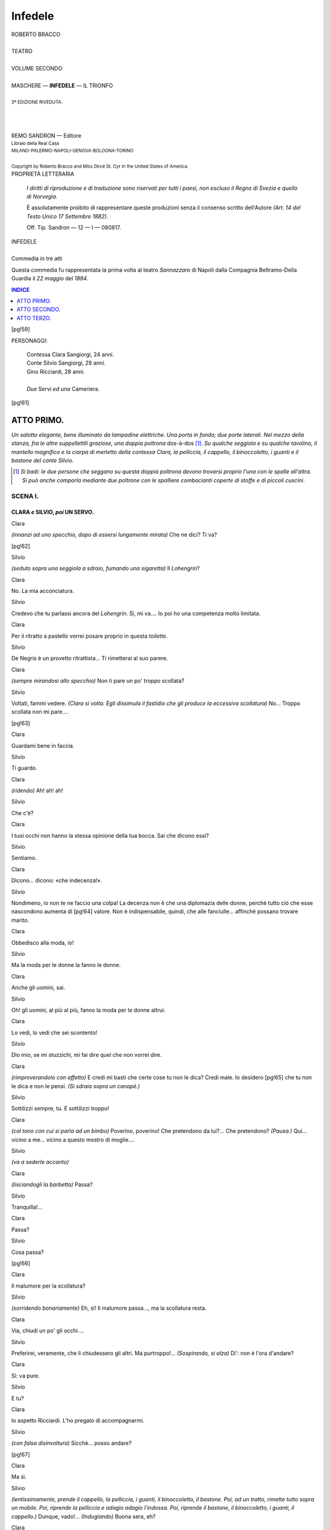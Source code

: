 .. -*- encoding: utf-8 -*-

.. meta::
   :PG.Id: 40377
   :PG.Title: Infedele
   :PG.Released: 2012-07-30
   :PG.Rights: Public Domain
   :PG.Producer: Carlo Traverso
   :PG.Producer: Claudio Paganelli
   :PG.Producer: Barbara Magni
   :PG.Producer: the Online Distributed Proofreading Team at http://www.pgdp.net
   :PG.Credits: This file was produced from images generously made available by The Internet Archive.
   :DC.Creator: Roberto Bracco
   :DC.Title: Infedele
              Commedia in tre atti
   :DC.Language: it
   :DC.Created: 1909
   :coverpage: images/cover.jpg

.. style:: title
   :class: center

.. style:: subtitle
   :class: center

.. style:: block_quote
   :class: small

.. role:: small-caps
   :class: small-caps

.. role:: xx-large
   :class: xx-large

.. role:: x-large
   :class: x-large

.. role:: large
   :class: large

.. role:: largeit
   :class: large italics

.. role:: small
   :class: small

========
Infedele
========

.. pgheader::

.. container:: coverpage

   .. image:: images/cover.jpg
      :align: center

.. clearpage::

.. container:: titlepage

   .. class:: center

   | :large:`ROBERTO BRACCO`
   |
   | :xx-large:`TEATRO`
   |
   | :large:`VOLUME SECONDO`
   |
   | MASCHERE — **INFEDELE** — IL TRIONFO
   |
   | :small:`3ª EDIZIONE RIVEDUTA.`
   |
   |
   |
   | REMO SANDRON — Editore
   | :small:`Libraio della Real Casa`
   | :small:`MILANO-PALERMO-NAPOLI-GENOVA-BOLOGNA-TORINO`
   |
   | :small:`Copyright by Roberto Bracco and Miss Dircé St. Cyr in the United States of America.`

.. clearpage::

.. container:: verso

   .. class:: center

   PROPRIETÀ LETTERARIA

			*I diritti di riproduzione e di traduzione sono riservati
			per tutti i paesi, non escluso il Regno di Svezia e quello
			di Norvegia.*

			È assolutamente proibito di rappresentare queste produzioni
			senza il consenso scritto dell'Autore *(Art. 14 del Testo Unico
			17 Settembre 1882)*.

			Off. Tip. Sandron — 12 — I — 080817.

.. clearpage::

.. class:: center

| :x-large:`INFEDELE`
|
| :largeit:`Commedia in tre atti`

Questa commedia fu rappresentata la prima volta
al teatro *Sannazzaro* di Napoli dalla Compagnia
:small-caps:`Beltramo-Della Guardia` il *22 maggio* del *1894*.

.. clearpage::

.. contents:: INDICE
   :backlinks: entry
   :depth: 1

[pg!59]

.. clearpage::

.. class:: center large

PERSONAGGI:

   .. class:: large

   | :small-caps:`Contessa Clara Sangiorgi`, 24 anni.
   | :small-caps:`Conte Silvio Sangiorgi`, 29 anni.
   | :small-caps:`Gino Ricciardi`, 28 anni.
   |
   | *Due* :small-caps:`Servi` *ed una* :small-caps:`Cameriera`.

[pg!61]




ATTO PRIMO.
===========

*Un salotto elegante, bene illuminato da lampadine
elettriche. Una porta in fondo; due porte laterali.
Nel mezzo della stanza, fra le altre suppellettili
graziose, una doppia poltrona* dos-à-dos [1]_.
*Su qualche seggiola e su qualche tavolino, il mantello
magnifico e la ciarpa di merletto della contessa
Clara, la pelliccia, il cappello, il binoccoletto,
i guanti e il bastone del conte Silvio.*

.. [1] *Si badi: le due persone che seggano su questa doppia poltrona
   devono trovarsi proprio l'una con le spalle all'altra. Si può
   anche comporla mediante due poltrone con le spalliere combacianti
   coperte di stoffe e di piccoli cuscini*.



SCENA I.
--------

CLARA *e* SILVIO, *poi* UN SERVO.
`````````````````````````````````


.. class:: center

| :small-caps:`Clara`

*(innanzi ad uno specchio, dopo di essersi lungamente
mirata)* Che ne dici? Ti va?

[pg!62]

.. class:: center

| :small-caps:`Silvio`

*(seduto sopra una seggiola a sdraio, fumando
una sigaretta)* Il *Lohengrin*?

.. class:: center

| :small-caps:`Clara`

No. La mia acconciatura.

.. class:: center

| :small-caps:`Silvio`

Credevo che tu parlassi ancora del *Lohengrin*.
Sì, mi va.... Io poi ho una competenza molto limitata.

.. class:: center

| :small-caps:`Clara`

Per il ritratto a pastello vorrei posare proprio in
questa *toilette*.

.. class:: center

| :small-caps:`Silvio`

De Negris è un provetto ritrattista... Ti rimetterai
al suo parere.

.. class:: center

| :small-caps:`Clara`

*(sempre mirandosi allo specchio)* Non ti pare un
po' troppo scollata?

.. class:: center

| :small-caps:`Silvio`

Voltati, fammi vedere. *(Clara si volta. Egli
dissimula il fastidio che gli produce la eccessiva
scollatura)* No... Troppo scollata non mi pare....

[pg!63]

.. class:: center

| :small-caps:`Clara`

Guardami bene in faccia.

.. class:: center

| :small-caps:`Silvio`

Ti guardo.

.. class:: center

| :small-caps:`Clara`

*(ridendo)* Ah! ah! ah!

.. class:: center

| :small-caps:`Silvio`

Che c'è?

.. class:: center

| :small-caps:`Clara`

I tuoi occhi non hanno la stessa opinione della
tua bocca. Sai che dicono essi?

.. class:: center

| :small-caps:`Silvio`

Sentiamo.

.. class:: center

| :small-caps:`Clara`

Dicono... dicono: «che indecenza!».

.. class:: center

| :small-caps:`Silvio`

Nondimeno, io non te ne faccio una colpa! La
decenza non è che una diplomazia delle donne,
perchè tutto ciò che esse nascondono aumenta di
[pg!64]
valore. Non è indispensabile, quindi, che alle fanciulle...
affinchè possano trovare marito.

.. class:: center

| :small-caps:`Clara`

Obbedisco alla moda, io!

.. class:: center

| :small-caps:`Silvio`

Ma la moda per le donne la fanno le donne.

.. class:: center

| :small-caps:`Clara`

Anche gli uomini, sai.

.. class:: center

| :small-caps:`Silvio`

Oh! gli uomini, al più al più, fanno la moda
per le donne altrui.

.. class:: center

| :small-caps:`Clara`

Lo vedi, lo vedi che sei scontento!

.. class:: center

| :small-caps:`Silvio`

Dio mio, se mi stuzzichi, mi fai dire quel che
non vorrei dire.

.. class:: center

| :small-caps:`Clara`

*(rimproverandolo con affetto)* E credi mi basti che
certe cose tu non le dica? Credi male. Io desidero
[pg!65]
che tu non le dica e non le pensi. *(Si sdraia sopra
un canapè.)*

.. class:: center

| :small-caps:`Silvio`

Sottilizzi sempre, tu. E sottilizzi troppo!

.. class:: center

| :small-caps:`Clara`

*(col tono con cui si parla ad un bimbo)* Poverino,
poverino! Che pretendono da lui?... Che pretendono?
*(Pausa.)* Qui... vicino a me... vicino a
questo mostro di moglie....

.. class:: center

| :small-caps:`Silvio`

*(va a sederle accanto)*

.. class:: center

| :small-caps:`Clara`

*(lisciandogli la barbetta)* Passa?

.. class:: center

| :small-caps:`Silvio`

Tranquilla!...

.. class:: center

| :small-caps:`Clara`

Passa?

.. class:: center

| :small-caps:`Silvio`

Cosa passa?

[pg!66]

.. class:: center

| :small-caps:`Clara`

Il malumore per la scollatura?

.. class:: center

| :small-caps:`Silvio`

*(sorridendo bonariamente)* Eh, sì! Il malumore
passa..., ma la scollatura resta.

.. class:: center

| :small-caps:`Clara`

Via, chiudi un po' gli occhi....

.. class:: center

| :small-caps:`Silvio`

Preferirei, veramente, che li chiudessero gli altri.
Ma purtroppo!... *(Sospirando, si alza)* Di': non è
l'ora d'andare?

.. class:: center

| :small-caps:`Clara`

Sì: va pure.

.. class:: center

| :small-caps:`Silvio`

E tu?

.. class:: center

| :small-caps:`Clara`

Io aspetto Ricciardi. L'ho pregato di accompagnarmi.

.. class:: center

| :small-caps:`Silvio`

*(con falsa disinvoltura)* Sicchè... posso andare?

[pg!67]

.. class:: center

| :small-caps:`Clara`

Ma sì.

.. class:: center

| :small-caps:`Silvio`

*(lentissimamente, prende il cappello, la pelliccia,
i guanti, il binoccoletto, il bastone. Poi, ad un tratto,
rimette tutto sopra un mobile. Poi, riprende la pelliccia
e adagio adagio l'indossa. Poi, riprende il
bastone, il binoccoletto, i guanti, il cappello.)* Dunque,
vado!... *(Indugiando)* Buona sera, eh?

.. class:: center

| :small-caps:`Clara`

Verrai a farmi una visita, o resterai tutta la serata,
come al solito, sprofondato nella tua poltrona?

.. class:: center

| :small-caps:`Silvio`

Se non ci sarà troppa gente nel tuo palco, verrò.
*(Si avvia per andarsene.)*

.. class:: center

| :small-caps:`Clara`

*(quando egli è giunto all'uscio in fondo)* Silvio!...

.. class:: center

| :small-caps:`Silvio`

Clara? *(Ritorna.)*

.. class:: center

| :small-caps:`Clara`

Che è?
[pg!68]

.. class:: center

| :small-caps:`Silvio`

Non mi hai chiamato?

.. class:: center

| :small-caps:`Clara`

No. Ho semplicemente pronunziato il tuo nome:
«Silvio», così, per tenerezza: non t'ho mica chiamato...

.. class:: center

| :small-caps:`Silvio`

Avevo creduto....

.. class:: center

| :small-caps:`Clara`

Va, va.

.. class:: center

| :small-caps:`Silvio`

*(arriva un'altra volta sino all'uscio: si sofferma)*....
E se Ricciardi non venisse?...

.. class:: center

| :small-caps:`Clara`

Verrà, verrà.... Oh! non dubitare, verrà.

.. class:: center

| :small-caps:`Silvio`

Però... non sarebbe meglio che aspettassi anch'io?

.. class:: center

| :small-caps:`Clara`

Sarebbe meglio, perchè?

[pg!69]

.. class:: center

| :small-caps:`Silvio`

Perchè... se, per una circostanza qualunque,
egli non venisse, t'accompagnerei io: è semplice.

.. class:: center

| :small-caps:`Clara`

Ti assicuro che verrà....

.. class:: center

| :small-caps:`Silvio`

D'altronde, si potrebbe andare tutti insieme....

.. class:: center

| :small-caps:`Clara`

*(recisa)* Questo, poi, no!

.. class:: center

| :small-caps:`Silvio`

In fin dei conti, non t'ho detto nulla di così
strano.

.. class:: center

| :small-caps:`Clara`

Silvio! Silvio! Che hai stasera? Che significa
questa recrudescenza?

.. class:: center

| :small-caps:`Silvio`

Recrudescenza di che?

.. class:: center

| :small-caps:`Clara`

Di che? Lo vuoi proprio sapere? Lo vuoi proprio
sapere? Recrudescenza di... ge-lo-si-a.

[pg!70]

.. class:: center

| :small-caps:`Silvio`

Io, geloso!

.. class:: center

| :small-caps:`Clara`

Tu geloso, sì, tu, tu! E ciò non va bene! Di
tanto in tanto, caro Silvio, tu dimentichi il nostro
patto.

.. class:: center

| :small-caps:`Silvio`

Io lo ricordo e lo mantengo.

.. class:: center

| :small-caps:`Clara`

Tu non lo mantieni niente affatto!

.. class:: center

| :small-caps:`Silvio`

*(col pretesto della briga, ritorna di nuovo, molto
felice di restare)* E io ti ripeto che lo mantengo.
Oh bella! Dov'è questa mia famosa gelosia? Tu
vai, vieni, fai quello che ti pare e piace.... Io non
sono mai vicino a te.... Il tuo salotto è sempre
pieno di giovanotti.... Te li conduci a teatro, te li
conduci alla passeggiata, te li metti in carrozza, a
tutte le ore, coi loro grandi carciofi all'occhiello e
con quell'aria sfiaccolata di conquistatori esausti....
Ti scrivono delle lettere, tu ne scrivi a loro, e io
non so che diamine avete da scrivervi dopo che vi
siete visti quattro volte in una giornata!... Essi ti
circondano, ti sequestrano, ti assediano, ti mangiano
[pg!71]
con gli occhi, ti esaminano dalla testa ai piedi
e... dai piedi alla testa, ti chiamano confidenzialmente:
Clara: Clara, *tout-court*, così come chiamerebbero
una di quelle donnine a cui..., quando non
possono dare altro, si contentano di dare del *tu*... e
io? Io, zitto: lascio fare, lascio dire, e non un lamento,
non un rimprovero, non un'osservazione,
e, con una santa pazienza, aspetto ch'essi ne abbiano
abbastanza per ricordarmi d'essere tuo marito.
Era questo il programma della nostra vita?
Era questo il programma enigmatico proposto...
cioè, che dico?..., *imposto* da te? E io mi ci sono
uniformato....

.. class:: center

| :small-caps:`Clara`

Per forza....

.. class:: center

| :small-caps:`Silvio`

Ma giacchè vedo che è stato inutile, sì, te lo voglio
dire: la corte di Gino Ricciardi m'impensierisce,
mi secca. Egli è più vanesio, ed è forse meno imbecille
degli altri. Anzi... è un giovane intelligente,
esperto, simpatico, colto, infarinato d'arte e di letteratura,
ed è abituato a non farsi canzonare. Sicuro!
Gino Ricciardi è un pericolo:... è un pericolo
anche per una donna onesta.

.. class:: center

| :small-caps:`Clara`

Anche per me?

[pg!72]

.. class:: center

| :small-caps:`Silvio`

Un uomo non sarebbe pericoloso se non lo fosse
per tutte le donne!

.. class:: center

| :small-caps:`Clara`

E una donna non sarebbe onesta se non lo fosse
per tutti gli uomini! *(Pausa.)* Ma già, perchè discutere?
*(Severa, nervosa)*.... Forse, non ci tengo
neppure a essere una donna onesta, e non so neppure
se lo sono. Ti sposai solamente perchè t'amavo;
ti sono fedele solamente perchè t'amo. Se questa
è onestà, io sono onesta. *(Sempre acre, sempre
nervosa)* E del resto, tu lo sai, tu lo comprendi
come e quanto io t'ami. Se tu non lo comprendessi
più, io non ti amerei più. Ed è questa, in fondo,
la chiave del sedicente enigma. Non mi basta, no,
che tu non sembri geloso; è necessario che tu non
lo sii. Il nostro patto dovea consistere non soltanto
nella forma, ma anche nella sostanza. «Io, fedele;
tu, fiducioso....» Ma tu, a quale programma ti sei
uniformato? Sciocco! Credi tu che io non m'accorga
delle tue continue indagini e di tutto ciò che
fai allo scopo di ricostruire minutamente la mia
giornata, di controllare quel che ti racconto, di
tenermi d'occhio, di spiarmi?

.. class:: center

| :small-caps:`Silvio`

Di spiarti?!...

.. class:: center

| :small-caps:`Clara`

Di spiarmi, e peggio ancora. Un mese fa hai perfino
aperta una lettera diretta a me!

[pg!73]

.. class:: center

| :small-caps:`Silvio`

Clara!

.. class:: center

| :small-caps:`Clara`

Eppure, finsi di niente, perchè... *(con un moto
d'orgoglio e di gentilezza pietosa)* perchè mi facesti
pietà. Ma, bada, Silvio. Te lo avvertii quando eravamo
sposati da pochi giorni e te lo avverto ora,
solennemente, per l'ultima volta: la gelosia, a lungo
andare, mi renderebbe infelice, e la infelicità
potrebbe rendermi colpevole. Tanto, il mio carattere
non so cambiarlo. Sono nata così. Io non commetterò
mai neanche un peccato di pensiero; ma non
rinunzierò mai alla mia innocua libertà!... Sono
civetta? Meglio! La civetteria di una moglie serve
a tante cose! — Prima di tutto la civetteria è la
valvola di sicurezza dell'onestà femminile, e poi è
un eccellente regime per guarire la gelosia d'un
marito. Ti sono e ti sarò fedele illimitatamente;
ma saresti indegno di questa mia fedeltà se tu mi
offendessi col dubbio, con la diffidenza, col sospetto.
E, vedi, *(molto energica)* ti giuro che il giorno in
cui tu osassi d'accusarmi davvero, io — mettitelo
bene in mente, Silvio — io mi risolverei a tradirti
davvero. E adesso vattene a teatro, e arrivederci.

.. class:: center

| *(Un silenzio.)*

.. class:: center

| :small-caps:`Silvio`

*(umile)* Arrivederci. *(Indugiando ancora)* Ora,
sei in collera con me?...

[pg!74]

.. class:: center

| :small-caps:`Clara`

Non sono in collera, no.

.. class:: center

| :small-caps:`Silvio`

Mi perdoni?

.. class:: center

| :small-caps:`Clara`

Ti ho già perdonato: e ti perdonerò anche meglio....

.. class:: center

| :small-caps:`Silvio`

*(con ansia affettuosa)* Quando?

.. class:: center

| :small-caps:`Clara`

Più tardi, più tardi....

.. class:: center

| :small-caps:`Silvio`

Ma quando?

.. class:: center

| :small-caps:`Clara`

... Te lo dico all'orecchio....

.. class:: center

| :small-caps:`Silvio`

Dimmelo forte: non c'è nessuno.

[pg!75]

.. class:: center

| :small-caps:`Clara`

Come! Ci sei tu in frac e cravatta bianca, e ci
sono io in gran *toilette*. In questi abiti, non si è
mai veramente soli.

.. class:: center

| :small-caps:`Silvio`

E allora dimmelo all'orecchio.

.. class:: center

| :small-caps:`Clara`

*(gli dice qualche cosa all'orecchio con graziosità
intima e birichina.)*

.. class:: center

| *(Tutti e due ridono molto vivacemente.)*

.. class:: center

| :small-caps:`Clara`

Ti conviene?

.. class:: center

| :small-caps:`Silvio`

Altro che mi conviene!... *(Continuando a ridere)*
Che matta!...

.. class:: center

| :small-caps:`Un servo`

*(annunzia)* Il signor Ricciardi. *(Via.)*

.. class:: center

| :small-caps:`Clara`

L'uomo del pericolo!

[pg!76]

.. class:: center

| :small-caps:`Silvio`

Io te lo lascio tutto intero... sai... e me ne fuggo...
perchè non vorrei che egli s'illudesse di darmi
delle preoccupazioni.... *(Si avvia precipitosamente.)*


SCENA II.
---------

GINO RICCIARDI, CLARA, SILVIO.
``````````````````````````````


.. class:: center

| :small-caps:`Silvio`

*(incontrandosi con Gino Ricciardi ed esagerando
eccessivamente la fretta)* Oh! caro Gino... ti aspettavamo...,
cioè, mia moglie t'aspettava.... Io corro....
Non voglio perdere neanche una nota....

.. class:: center

| :small-caps:`Ricciardi`

Ma un momento... non scappare così ...

.. class:: center

| :small-caps:`Silvio`

Ho fretta... ho fretta.

.. class:: center

| :small-caps:`Ricciardi`

È inutile d'aver fretta: il *Lohengrin* di stasera
è andato a monte.

.. class:: center

| :small-caps:`Silvio`

*(fermandosi)* Davvero?

[pg!77]

.. class:: center

| :small-caps:`Ricciardi`

*(stringendo la mano a Clara)* L'ho saputo
un'ora fa.

.. class:: center

| :small-caps:`Clara`

E invece del *Lohengrin*?

.. class:: center

| :small-caps:`Ricciardi`

Invece del *Lohengrin*... mi hanno annunziata la
solita *Gioconda*.

.. class:: center

| :small-caps:`Clara`

Ah, io ve la regalo! Preferisco starmene in casa.
Meno male per Silvio, a cui la *Gioconda* piace.

.. class:: center

| :small-caps:`Silvio`

No... in verità... non ho mai detto che la *Gioconda*
mi piace.

.. class:: center

| :small-caps:`Ricciardi`

A me lo hai detto.

.. class:: center

| :small-caps:`Silvio`

L'ho detto a te?!

[pg!78]

.. class:: center

| :small-caps:`Clara`

*(guarda Silvio significativamente, avvertendolo
così di non cercare pretesti per rimanere.)*

.. class:: center

| :small-caps:`Silvio`

*(intende.)*

.. class:: center

| :small-caps:`Ricciardi`

*(celiando)* Tante volte!

.. class:: center

| :small-caps:`Silvio`

*(celiando anche lui, ma a malincuore)* Se tu mi
assicuri... che io sono entusiasta della *Gioconda*,
me la vado subito a godere.

.. class:: center

| :small-caps:`Clara`

Divèrtiti. E ti raccomando le danze.

.. class:: center

| :small-caps:`Silvio`

Nella *Gioconda* non c'è che la danza... delle *Ore*.

.. class:: center

| :small-caps:`Ricciardi`

Bada: ore carine, ma *perdute*.

.. class:: center

| :small-caps:`Silvio`

Per conto mio, molto perdute!... Buona sera!

[pg!79]

.. class:: center

| :small-caps:`Ricciardi`

Buona sera!

.. class:: center

| :small-caps:`Silvio`

.. class:: center

| *(esce.)*


SCENA III.
----------

CLARA *e* RICCIARDI.
````````````````````


.. class:: center

| :small-caps:`Clara`

*(sedendo)* Venite qua, Gino. Avvicinatevi.

.. class:: center

| :small-caps:`Ricciardi`

*(resta in piedi, lontano.)*

.. class:: center

| :small-caps:`Clara`

Avvicinatevi.

.. class:: center

| :small-caps:`Ricciardi`

Non troppo, Clara. Stasera siete....

.. class:: center

| :small-caps:`Clara`

Sono?... Come sono?

.. class:: center

| :small-caps:`Ricciardi`

Stasera avete....

[pg!80]

.. class:: center

| :small-caps:`Clara`

Cosa ho? *(Guardandosi)* Nulla più del solito.

.. class:: center

| :small-caps:`Ricciardi`

*(accennando appena con un gesto alla scollatura)*
Anzi... qualche cosa di meno....

.. class:: center

| :small-caps:`Clara`

Vi turba? Rimedieremo. Prendetemi quella ciarpa.

.. class:: center

| :small-caps:`Ricciardi`

*(prende la ciarpa di merletto che era sopra una sedia)*
Questa?

.. class:: center

| :small-caps:`Clara`

Sì, questa.

.. class:: center

| :small-caps:`Ricciardi`

*(gliela porge.)*

.. class:: center

| :small-caps:`Clara`

*(senza prenderla)* Copritemi le spalle.

.. class:: center

| :small-caps:`Ricciardi`

Solamente... le spalle?

[pg!81]

.. class:: center

| :small-caps:`Clara`

Sbrigatevi, e finite di dire delle sciocchezze!

.. class:: center

| :small-caps:`Ricciardi`

*(le avvolge la ciarpa di merletto intorno al collo
con molta lentezza e con lo sguardo argutamente
indiscreto.)*

.. class:: center

| :small-caps:`Clara`

Mio Dio! Come siete lento!

.. class:: center

| :small-caps:`Ricciardi`

Se fossi cieco, potrei essere più svelto. Ecco...
È fatto. *(Sospira.)*

.. class:: center

| :small-caps:`Clara`

Sedete. Parlate. Vi confesso che avrei preferito
il *Lohengrin* a voi. Ma vi confesso pure che esclusivamente
voi potete in certo modo sostituirlo. Siete
mezzo poeta, e nelle vostre parole c'è sempre un
po' di musica. Parlate.

.. class:: center

| :small-caps:`Ricciardi`

*(siede)* Ma poichè *Lohengrin* è costretto ad andarsene
quando rivela il suo segreto, io, che non
ho l'intenzione di andarmene, mi guarderò bene
dal rivelare il mio.

[pg!82]

.. class:: center

| :small-caps:`Clara`

Voglio sapere il segreto.

.. class:: center

| :small-caps:`Ricciardi`

Vi ripeto che non ho punto l'intenzione d'andarmene.

.. class:: center

| :small-caps:`Clara`

Garantisco che resterete.

.. class:: center

| :small-caps:`Ricciardi`

Promettetemi che, in ogni caso, sarete voi che
mi obbligherete a restare.

.. class:: center

| :small-caps:`Clara`

Ve lo prometto! Fuori il segreto!

.. class:: center

| :small-caps:`Ricciardi`

Il segreto è che... il segreto è che io ho detto
una bugia.... Stasera, al San Carlo, niente *Lohengrin*...
e niente *Gioconda*.

.. class:: center

| :small-caps:`Clara`

E che spettacolo c'è?

.. class:: center

| :small-caps:`Ricciardi`

Nessuno. Raffreddore generale a porte chiuse.

[pg!83]

.. class:: center

| :small-caps:`Clara`

*(in collera)* E perchè avete mentito?

.. class:: center

| :small-caps:`Ricciardi`

Perchè?... Perchè, vedendo che vostro marito era
molto disposto ad andare a teatro, io, che volete?,
non ho avuto il coraggio di rinunziare... alla sua
assenza.

.. class:: center

| :small-caps:`Clara`

Ma io non vi permetto di trattare mio marito
come un fanciullo; no, non ve lo permetto!...

.. class:: center

| :small-caps:`Ricciardi`

Ecco, vedete, ora state lì lì per mandarmene
via.... Se ve l'ho detto che dovevo tacere....

.. class:: center

| :small-caps:`Clara`

Non vi mando via; ma voi sarete punito lo stesso.
E sapete come?... Silvio sospetterà la ragione
della vostra bugia, e tornerà subito.

.. class:: center

| :small-caps:`Ricciardi`

Non è geloso, e non sospetterà.

.. class:: center

| :small-caps:`Clara`

Tutt'i mariti sono gelosi quando *non* sono stati
traditi.

[pg!84]

.. class:: center

| :small-caps:`Ricciardi`

E vi dà delle noie la sua gelosia?

.. class:: center

| :small-caps:`Clara`

Non me ne dà, ma io me ne piglio.

.. class:: center

| :small-caps:`Ricciardi`

Ecco un inconveniente che voi potete eliminare
con molta facilità. Se è vero che i mariti sono gelosi
proprio quando *non* sono traditi, per ottenere
che il vostro *non* sia geloso basterà... che prendiate
un piccolo provvedimento.

.. class:: center

| :small-caps:`Clara`

Tradirlo!

.. class:: center

| :small-caps:`Ricciardi`

Appunto!

.. class:: center

| :small-caps:`Clara`

Con voi!

.. class:: center

| :small-caps:`Ricciardi`

Con me, o con un altro. Io preferirei, s'intende,
e lo faceste con me.

[pg!85]

.. class:: center

| :small-caps:`Clara`

Avete ragione, mio caro Gino; ma non c'è nulla
di più incomodo che un tradimento.

.. class:: center

| :small-caps:`Ricciardi`

Non vi ci siete, finora, provata.

.. class:: center

| :small-caps:`Clara`

Chi ve l'ha detto?

.. class:: center

| :small-caps:`Ricciardi`

Ne sono convinto.

.. class:: center

| :small-caps:`Clara`

E mi fate la corte!

.. class:: center

| :small-caps:`Ricciardi`

Naturale!

.. class:: center

| :small-caps:`Clara`

Perchè me la fate?

.. class:: center

| :small-caps:`Ricciardi`

Perchè vi amo!

[pg!86]

.. class:: center

| :small-caps:`Clara`

Senza speranze....

.. class:: center

| :small-caps:`Ricciardi`

È sempre probabile che accada precisamente quel
che non è mai accaduto!

.. class:: center

| :small-caps:`Clara`

Ma, qualche volta, non è accaduto precisamente,
*(sottolineando)* quel che non può mai accadere.

.. class:: center

| *(Un silenzio.)*

.. class:: center

| :small-caps:`Ricciardi`

*(accostandosele di più)* Vi sentite così forte, Clara?

.. class:: center

| :small-caps:`Clara`

Fortissima!

.. class:: center

| :small-caps:`Ricciardi`

Proprio?

.. class:: center

| :small-caps:`Clara`

Inespugnabile!

[pg!87]

.. class:: center

| :small-caps:`Ricciardi`

Addirittura!? *(Pausa.)* Mi permettete... — per una
vostra indulgente concessione di gran signora dello
spirito — mi permettete di dirvi tutto quello che
penso?

.. class:: center

| :small-caps:`Clara`

Ve lo permetto.

.. class:: center

| :small-caps:`Ricciardi`

*(con un piccolo gesto descrittivo)* Anche se io
debba rasentare... l'impertinenza?

.. class:: center

| :small-caps:`Clara`

Rasentate *(imitandone il gesto)*... quel che volete.

.. class:: center

| :small-caps:`Ricciardi`

Voi vi sentite forte; ma — scusate — in che consiste
la vostra forza?

.. class:: center

| :small-caps:`Clara`

Ho da rispondere?

.. class:: center

| :small-caps:`Ricciardi`

No. Rispondo io.

.. class:: center

| :small-caps:`Clara`

Ottimo metodo per discutere!

[pg!88]

.. class:: center

| :small-caps:`Ricciardi`

La vostra forza, Clara, non consiste che nel sapervi
debole.

.. class:: center

| :small-caps:`Clara`

Se desiderate ch'io capisca, siate più limpido.

.. class:: center

| :small-caps:`Ricciardi`

Mi spiego. Guardatemi negli occhi....

.. class:: center

| :small-caps:`Clara`

«Che sono tanto belli!»

.. class:: center

| :small-caps:`Ricciardi`

Non scherziamo!

.. class:: center

| :small-caps:`Clara`

Dunque?

.. class:: center

| :small-caps:`Ricciardi`

Voi siete inespugnabile, perchè il vostro nemico
non è mai in condizione di circuirvi, di assediarvi,
di assaltarvi: non è mai in condizione di... aprire
la breccia.

[pg!89]

.. class:: center

| :small-caps:`Clara`

Al contrario! Io vivo in un permanente stato
d'assedio. Non faccio che circondarmi di seduttori.
Mi fareste l'offesa di non accorgervi della mia civetteria?

.. class:: center

| :small-caps:`Ricciardi`

Ci tenete?

.. class:: center

| :small-caps:`Clara`

Ci tengo.

.. class:: center

| :small-caps:`Ricciardi`

Me ne dispiace tanto, perchè ho da dirvi che,
vostro malgrado, voi non appartenete alla categoria
delle... delle civette autentiche. Voi siete migliore di
esse, cioè più donna, cioè più affine all'uomo, cioè più
attratta da lui, cioè... più pericolante. Esse, vedete,
osano tutto; eppure non c'è caso che caschino. Hanno
il potere e lo serbano. Diamine! Una civetta che finisce
con l'avere un amante è come un sovrano che abdica.
Voi, invece, non lo avete per la semplice ragione... — perdonatemi
se abuso del permesso di rasentare
l'impertinenza — voi non lo avete per la semplice
ragione che... lo evitate. Infatti, quali sono gli
esperimenti della vostra resistenza? Quali sono? Il vostro
*boudoir* è sempre pieno di troppa gente; e quando
non c'è la gente, ci sono le porte aperte, il che è lo
stesso; le vostre passeggiate non le fate che al cospetto
del mondo; le vostre conversazioni non possono
[pg!90]
avere mai niente d'intimo e non possono
esporvi agli attacchi dell'altrui sapienza e dell'altrui
valore....

.. class:: center

| :small-caps:`Clara`

Non c'è che dire: parlate assai graziosamente!

.. class:: center

| :small-caps:`Ricciardi`

*(continua, ascoltandosi)* Vantate la vostra impassibilità?
Non ne avete il diritto. Di quale seduzione
avete voi trionfato? Quattro chiacchiere, una stretta
di mano, uno sguardo, un mazzo di fiori, un *tête-à-tête*
in carrozza aperta nelle ore in cui le vie rigurgitano....
Oh! queste cose non sono una seduzione.
Ed io, per esempio, che vi faccio la corte e che
non ho nessuna voglia di rinunziare a voi, quale
ragione ho d'esser convinto della vostra inespugnabilità?
Voi sfuggite tutte le occasioni in cui io sarei — lo
dico con una frase da tenore — «nella pienezza
dei miei mezzi»; voi sfuggite tutte le occasioni
in cui *io* potrei essere *io*; — voi insomma, presentite
dove e come e quando comincerebbe la vostra
debolezza: ed ecco, vi ripeto, ecco qual'è la vostra
forza.

.. class:: center

| :small-caps:`Clara`

Sicchè, concludiamo: io ho paura di voi.

.. class:: center

| :small-caps:`Ricciardi`

Non lo so, ma nulla m'impedisce di crederlo.

[pg!91]

.. class:: center

| :small-caps:`Clara`

Se vi fa piacere di crederlo, accomodatevi pure.

.. class:: center

| :small-caps:`Ricciardi`

Lo vedete! Vi schermite. Se foste sicura di voi
stessa, mi sfidereste.

.. class:: center

| :small-caps:`Clara`

Dio buono! Sarebbe crudele e superfluo defraudarvi
d'un trionfo immaginario!

.. class:: center

| :small-caps:`Ricciardi`

Attenta! Ciò che dite è arguto, ma vi denunzia
sempre più debole. Scommetto che se v'invitassi a
disilludere la mia immaginazione, voi rifiutereste
l'invito.

.. class:: center

| :small-caps:`Clara`

Come siete complicato stasera! Via, semplifichiamo.

.. class:: center

| :small-caps:`Ricciardi`

Semplifichiamo. Volete dimostrarmi, realmente,
di sapermi respingere?

.. class:: center

| :small-caps:`Clara`

O che! Parlate sul serio?

[pg!92]

.. class:: center

| :small-caps:`Ricciardi`

E se parlassi sul serio?

.. class:: center

| :small-caps:`Clara`

Mi divertirei un mondo.

.. class:: center

| :small-caps:`Ricciardi`

E acconsentireste a darmi una prova?

.. class:: center

| :small-caps:`Clara`

Senza dubbio.

.. class:: center

| :small-caps:`Ricciardi`

Posso farvi la mia proposta?

.. class:: center

| :small-caps:`Clara`

Fatela.

.. class:: center

| :small-caps:`Ricciardi`

Non ve ne pentirete?

.. class:: center

| :small-caps:`Clara`

Non me ne pentirò. Fatela!

.. class:: center

| :small-caps:`Ricciardi`

Ebbene, vi propongo... di venire in casa mia!

[pg!93]

.. class:: center

| :small-caps:`Clara`

In casa vostra?

.. class:: center

| :small-caps:`Ricciardi`

In casa mia.

.. class:: center

| :small-caps:`Clara`

*(scoppiando a ridere)* Ah ah ah!... la gran
prova non è che questa?

.. class:: center

| :small-caps:`Ricciardi`

Abito solo.

.. class:: center

| :small-caps:`Clara`

Benissimo.

.. class:: center

| :small-caps:`Ricciardi`

Vi troverete per la prima volta vicino a me, in
un ambiente segreto, fra quattro mura, senza testimoni....

.. class:: center

| :small-caps:`Clara`

Benissimo.

.. class:: center

| :small-caps:`Ricciardi`

Senza porte aperte....

[pg!94]

.. class:: center

| :small-caps:`Clara`

Benissimo.

.. class:: center

| :small-caps:`Ricciardi`

Senza difesa!

.. class:: center

| :small-caps:`Clara`

Benissimo.... E poi?

.. class:: center

| :small-caps:`Ricciardi`

E poi... e poi vedremo. Accettate?

.. class:: center

| :small-caps:`Clara`

*(ridendo sempre più forte)* Sicuro che accetto.
Ah! ah! ah!

.. class:: center

| :small-caps:`Ricciardi`

Ma che! Voi non verrete!

.. class:: center

| :small-caps:`Clara`

Ed io vi dico che ci verrò.

.. class:: center

| :small-caps:`Ricciardi`

Su, dunque: quando verrete?

[pg!95]

.. class:: center

| :small-caps:`Clara`

Domani.

.. class:: center

| :small-caps:`Ricciardi`

L'ora?

.. class:: center

| :small-caps:`Clara`

Alle due?

.. class:: center

| :small-caps:`Ricciardi`

Alle due.

.. class:: center

| :small-caps:`Clara`

Le armi?

.. class:: center

| :small-caps:`Ricciardi`

Le sceglieremo sul terreno!...

.. class:: center

| :small-caps:`Clara`

Sta bene!

.. class:: center

| :small-caps:`Ricciardi`

*(ammonendola, diffidente)* Contessa Clara!... [2]_

.. [2] *Nota per gl'interpreti.* — Dalle parole: «\ *Via, semplifichiamo*» fino
   alle parole: «\ *Contessa Clara*» il dialogo dev'essere un crescendo di animazione,
   di vivacità. Le battute debbono essere legatissime e scoppiettanti.


[pg!96]

.. class:: center

| :small-caps:`Clara`

Signor Gino!... Sino a domani, è vero, voi potete
dubitare di tante cose, ma della mia parola... no!

.. class:: center

| :small-caps:`Ricciardi`

È giusto....

.. class:: center

| :small-caps:`Clara`

Grazie!

.. class:: center

| :small-caps:`Ricciardi`

*(galantemente, alzandosi)* E adesso, è necessario
separarci.

.. class:: center

| :small-caps:`Clara`

Separarci?!

.. class:: center

| :small-caps:`Ricciardi`

Quando è corsa una sfida, i due avversari non
hanno più nulla da dirsi, e non *debbono* dirsi più
nulla.

.. class:: center

| :small-caps:`Clara`

Perfettamente. *(Si leva e lo congeda con una
profonda e lunga riverenza settecentesca.)* Signore...

[pg!97]

.. class:: center

| :small-caps:`Ricciardi`

*(inchinandosi caricatamente)* Contessa....

.. class:: center

| :small-caps:`Clara`

A domani?

.. class:: center

| :small-caps:`Ricciardi`

A domani. *(Sta per uscire. — Silvio entra.)*


SCENA IV.
---------

SILVIO, CLARA, RICCIARDI.
`````````````````````````


.. class:: center

| :small-caps:`Ricciardi`

Oh!...

.. class:: center

| :small-caps:`Silvio`

Destinàti ad incontrarci sempre sul peggio passo:
quello dell'uscio.

.. class:: center

| :small-caps:`Ricciardi`

*(un po' imbarazzato)* Già di ritorno?

.. class:: center

| :small-caps:`Silvio`

*(ingoiando un po' di rabbia e fingendo di celiare)*
Sai, per istrada, mi sono accorto che decisamente
la *Gioconda*... non mi piace.
[pg!98]

.. class:: center

| :small-caps:`Ricciardi`

Va là, che avrai trovato il teatro chiuso.

.. class:: center

| :small-caps:`Silvio`

Eh eh!... Come hai fatto a indovinare?

.. class:: center

| :small-caps:`Ricciardi`

Anche l'altra sera dapprima si mutò cartello, e
poi si tolse completamente.

.. class:: center

| :small-caps:`Clara`

Bisognerebbe protestare.

.. class:: center

| :small-caps:`Silvio`

*(alquanto acre)* Sì, bisognerebbe protestare...; ma
per questa volta... non protesteremo.

.. class:: center

| :small-caps:`Ricciardi`

Ci vediamo al club?

.. class:: center

| :small-caps:`Silvio`

Per ora, rimango in casa: ho un po' d'emicrania....
E te ne vai così presto?

.. class:: center

| :small-caps:`Ricciardi`

Un momento fa tua moglie mi ha messo alla
porta.

[pg!99]

.. class:: center

| :small-caps:`Clara`

Non è vero. Si è messo alla porta da sè.

.. class:: center

| :small-caps:`Silvio`

*(a Ricciardi, con esagerazione)* Ma resta, resta
ancora un poco.

.. class:: center

| :small-caps:`Ricciardi`

No, Silvio, me ne vado....

.. class:: center

| :small-caps:`Silvio`

Te ne prego. Anche Clara te ne prega.

.. class:: center

| :small-caps:`Clara`

Io, no.

.. class:: center

| :small-caps:`Silvio`

*(sinceramente sorpreso)* Oh!

.. class:: center

| :small-caps:`Clara`

Per una ragione che non posso dire, io stasera...
non debbo più parlare con lui.

.. class:: center

| :small-caps:`Silvio`

Ah? Tu non devi? *(Guarda tutti e due più acutamente
che egli non voglia mostrare. Pausa. — A
Ricciardi:)* Lei... non deve?

[pg!100]

.. class:: center

| :small-caps:`Ricciardi`

*(mal celando l'imbarazzo)*.... Lei non deve.

.. class:: center

| :small-caps:`Silvio`

Be'!... allora, vattene.

*(Un lunghissimo silenzio fastidioso, in cui pare
che tutti e tre aspettino qualche cosa.)*

.. class:: center

| :small-caps:`Ricciardi`

*(a un tratto, risolutamente)* Di nuovo, contessa!

.. class:: center

| :small-caps:`Clara`

Di nuovo....

.. class:: center

| :small-caps:`Ricciardi`

Arrivederci, Silvio!

.. class:: center

| :small-caps:`Silvio`

Arrivederci!

.. class:: center

| :small-caps:`Ricciardi`

*(esce di corsa.)*

[pg!101]


SCENA V.
--------

CLARA *e* SILVIO.
`````````````````


.. class:: center

| :small-caps:`Silvio`

*(sforzandosi di sembrar calmo e gaio)* Cos'è tutta
questa faccenda?

.. class:: center

| :small-caps:`Clara`

Mistero!

.. class:: center

| :small-caps:`Silvio`

Io non sono punto curioso e non voglio punto
sapere di che si tratti.

.. class:: center

| :small-caps:`Clara`

Persuasissima.

*(Pausa.)*

.. class:: center

| :small-caps:`Silvio`

*(prende un giornale, siede sopra una delle poltroncine
del* dos-à-dos *e finge di leggere.)*

.. class:: center

| :small-caps:`Clara`

*(gli si avvicina con affetto)* Di': hai veramente
l'emicrania?

[pg!102]

.. class:: center

| :small-caps:`Silvio`

Un poco.

.. class:: center

| :small-caps:`Clara`

Che fai?... Leggi il giornale capovolto?

.. class:: center

| :small-caps:`Silvio`

Io?... Ah, sì!... *(Addrizzandolo)* Tanto, è lo stesso.

.. class:: center

| :small-caps:`Clara`

Non sei di cattivo umore?

.. class:: center

| :small-caps:`Silvio`

Che! che! Sono così allegro! *(Ride falsamente,
meccanicamente.)* Ah ah ah! Non lo vedi?

.. class:: center

| :small-caps:`Clara`

Vogliamo andare insieme da lady Wolff?... Vogliamo
starcene qui come due colombini?...

.. class:: center

| :small-caps:`Silvio`

*(con eccessiva gentilezza)* Ma perchè non ci vai
sola da lady Wolff? C'è giù la carrozza: profittane.
Va, piccina mia, va....

.. class:: center

| :small-caps:`Clara`

E se non volessi andarci sola?

[pg!103]

.. class:: center

| :small-caps:`Silvio`

Mio Dio! Che novità, stasera!

.. class:: center

| :small-caps:`Clara`

Che novità! Che novità! Avevo stabilito di passare
con te il resto della serata. Ti secca?

.. class:: center

| :small-caps:`Silvio`

Anzi!

.. class:: center

| :small-caps:`Clara`

Ebbene..., *(tocca il bottone del campanello)* resteremo
in casa.

.. class:: center

| :small-caps:`Silvio`

Tanto meglio, cara.

.. class:: center

| :small-caps:`Il servo`

*(entra.)*

.. class:: center

| :small-caps:`Clara`

Avvertite giù che non ricevo. E dite al cocchiere
che stasera non si esce. *(A Silvio)* Va bene? *(Al
servo)* Per domani poi.... *(Riflette.)*

[pg!104]

.. class:: center

| :small-caps:`Silvio`

Ricòrdati che domani verrà De Negris per cominciare
il famoso ritratto.

.. class:: center

| :small-caps:`Clara`

Stordita!... A che ora verrà?

.. class:: center

| :small-caps:`Silvio`

Non so.... Dall'una alle due, disse.

.. class:: center

| :small-caps:`Clara`

All'una facciamo colezione.

.. class:: center

| :small-caps:`Silvio`

Dopo.

.. class:: center

| :small-caps:`Clara`

Impossibile dopo!

.. class:: center

| :small-caps:`Silvio`

Impossibile, perchè?

.. class:: center

| :small-caps:`Clara`

Ho da fare.

[pg!105]

.. class:: center

| :small-caps:`Silvio`

Non sarà nulla di così urgente.

.. class:: center

| :small-caps:`Clara`

*(con durezza)* Ho da fare! Ho da fare!

.. class:: center

| :small-caps:`Silvio`

*(notando la caparbietà di Clara)* Eppure ci tenevi
moltissimo a questo ritratto.... Era diventato la tua
idea fissa.... Io poi dico: che ti costa di posare un'oretta
dopo colazione?

.. class:: center

| :small-caps:`Clara`

*(recisamente)* È inutile, Silvio, non insistere!...
*(Pausa.)* Sta tranquillo...: scriverò io due righe al
pittore. *(E subito licenzia il servo:)* Andrea, potete
andare.

.. class:: center

| :small-caps:`Il servo`

E per domani, eccellenza?

.. class:: center

| :small-caps:`Clara`

Il mio coupè all'una e mezzo.... O meglio, no...:
Darò gli ordini domattina.

.. class:: center

| *(Il servo via.)*

.. class:: center

| :small-caps:`Silvio`

*(tra sè)* All'una e mezzo!... Che storia è questa?

[pg!106]

.. class:: center

| :small-caps:`Clara`

*(corre a lui con vivissima espansione)* Ed ora,
tutta per te!

.. class:: center

| :small-caps:`Silvio`

*(tormentandosi nella finzione)* Come sei buona!

.. class:: center

| :small-caps:`Clara`

*(sedendogli sulle ginocchia)* Non è vero: forse
non sono nè buona nè cattiva.... Forse sono una
buona moglie e una cattiva donna, o viceversa.
Chi sa!... Ti sembra strano?

.. class:: center

| :small-caps:`Silvio`

*(assorto sempre più nelle sue preoccupazioni)*
Piuttosto!

.. class:: center

| *(Pausa.)*

.. class:: center

| :small-caps:`Clara`

E non mi dici nulla di grazioso.... Sei così freddo!...
Non mi abbracci, non mi carezzi,... non mi
baci.... *(S'alza.)* Auff!

.. class:: center

| :small-caps:`Silvio`

Stavo per farlo....

[pg!107]

.. class:: center

| :small-caps:`Clara`

*(scattando)* Troppa preparazione, mio caro! Diventi
un pessimo marito.... Sì, sì, un pessimo marito!
Il vero amore coniugale è sempre estemporaneo!

.. class:: center

| :small-caps:`Silvio`

Non mi hai tu detto che in frac e in gran *toilette*
non si è mai veramente soli?

.. class:: center

| :small-caps:`Clara`

Teorie passeggere!

.. class:: center

| :small-caps:`Silvio`

E l'emicrania non la conti per nulla?...

.. class:: center

| :small-caps:`Clara`

Ah! La chiama emicrania, lui!

.. class:: center

| :small-caps:`Silvio`

Aspetta che passi e vedrai.

.. class:: center

| :small-caps:`Clara`

*(sedendo sull'altra poltroncina del dos-à-dos, alle
spalle di Silvio)* Aspetterò. *(Prolungatissimo silenzio. — Poi,
chiama piano:)* Silvio...

[pg!108]

.. class:: center

| :small-caps:`Silvio`

*(più che mai assorto)* Che vuoi?

.. class:: center

| :small-caps:`Clara`

... Pronto?

.. class:: center

| :small-caps:`Silvio`

No.

.. class:: center

| :small-caps:`Clara`

Sempre l'emicrania?

.. class:: center

| :small-caps:`Silvio`

Già.

.. class:: center

| :small-caps:`Clara`

Aspetterò. *(E piega le braccia, paziente.)*

.. class:: center

| *(Un altro lunghissimo esagerato silenzio.)*

.. class:: center

| :small-caps:`Silvio`

*(riconcentrato in sè stesso, rumina ed arzigogola.)*

[pg!109]

.. class:: center

| :small-caps:`Clara`

*(voltando appena la testa gli guarda i capelli con
la coda dell'occhio: indi si allunga sulla poltroncina,
piega le braccia, stende le gambe, e dà un
sospiro profondo:)* Ah!!!...

.. class:: center

| *(Cala la tela.)*

[pg!111]




ATTO SECONDO.
=============

*Salotto elegantissimo e bizzarro. Un carattere artistico
predomina. La stanza è ottagonale. Nella
parete di fondo, si apre, a due battenti, una grande
porta, da cui, discendendo pochi scalini, si va in un
grazioso giardino. Nella parete a sinistra, collaterale
alla gran porta, un'altra porta. Nella parete a
destra, un'ampia finestra attraverso la quale si vede,
ancora, il verde del giardinetto. Qua e là, mensole
con sopra gingilli squisiti, statuine in marmo e in
bronzo, vasi di fine maiolica. Sparsi dovunque, ritratti
di donne di tutte le dimensioni e in grandissimo
numero. Un'ampia scrivania sovraccarica di
carte, di libri e di giornali. Un pianoforte. Librerie,
tappeti, stoffe antiche.*

*La camera è inondata di sole*.


SCENA I.
--------

RICCIARDI, *solo, poi, il servo* LORENZO.
`````````````````````````````````````````


.. class:: center

| :small-caps:`Ricciardi`

*(va aggiustando i mobili capricciosamente. Apre
il pianoforte, cerca fra le carte di musica)* Ah!...
Il mio Chopin!... Questo ci vuole!
[pg!112]
*(Colloca l'album di Chopin sul leggìo. Riflette. Apre l'album.)* Suggestivo!...
*(Mette più in mostra qualche bel ritratto di
donna)* Bene.... Così.... *(Va alla scrivania, prende
un foglio scritto e, in piedi, legge a bassa voce:)*

   |   «O voi, madonna, che vivete dove
   | giammai non giunge alcuna umana cosa,
   | dite: la vostra immagine che move
   | dall'alto e scende a me più luminosa
   | del sole...»

*(Pensa per comporre il resto.)* «... del sole... del
sole...»

.. class:: center

| :small-caps:`Lorenzo`

.. class:: center

| *(entra portando in mano molti fiori sciolti.)*

.. class:: center

| :small-caps:`Ricciardi`

Hai aperto il cancello?

.. class:: center

| :small-caps:`Lorenzo`

Eccellenza sì.

.. class:: center

| :small-caps:`Ricciardi`

Distribuisci questi fiori nei vasi,... dappertutto.
*(Continua a pensare.)* «... Più luminosa, del sole....»
Vediamo un po'...
[pg!113]
*(Siede e scrive. Poi legge con compiacenza e a poco a poco alza la voce nel volo
lirico:)*

   |   «... e più gentile e pura e bianca
   | d'una bianca colomba immacolata....

.. class:: center

| :small-caps:`Lorenzo`

*(credendo che il padrone abbia parlato a lui)* Vostra
eccellenza comanda?

.. class:: center

| :small-caps:`Ricciardi`

Niente. *(Legge:)*

   |   ... darà a la vita mia giovane e stanca
   | la morte che, sognandovi, ho sognata?»

*(Tra sè:)* Questo basta per.... *(Lascia il foglio sulla
scrivania)* Qui.... *(Indi, al servo:)* Più sparpagliati, più
diffusi.... E qualche fiore lascialo cadere tra quelle
statuine, tra quei ritratti. No!... No!... Non nascondere
quel ritratto lì dietro i fiori. Diamine! Non vedi che
è una donna magnifica? Le belle donne sono come
le ciliege. Con una ne pigli dieci.... E che dedica!
Un effetto sicuro! *(Pausa.)* La Venere di bronzo
mettila un po' più in fuori. *(Il servo muove una
statuina rappresentante una donna vestita.)* Che
fai? La Venere è quella nuda.... Non si sono mai
viste delle Veneri vestite, scioccone! In fuori, in
fuori.... Lascia che si veda.... Bravo! E adesso,
vecchio mio, sentirai bene. *(Gli si avvicina.)* Al
giardiniere dirai di allontanarsi per un paio d'ore.
Se ne vada a fare una passeggiata... una lunga passeggiata.
[pg!114]
*(Lorenzo si avvia.)* Aspetta. *(Il servo si
ferma. Ricciardi guarda il suo orologio: e, gioiosamente
concitato, si frega le mani.)* Quanto a te,
poi, fra una quindicina di minuti ti metterai in un
cantuccio del giardino, dal quale tu possa vedere
chi entra. Mi spiego? Verso le due, entrerà una
signora. Tu non ti avvicinerai a lei e non ti mostrerai
a lei. Mi spiego? Sinchè ella sarà qui, tu
non ti muoverai dal tuo cantuccio, ma terrai d'occhio
il cancello, il quale dovrà restare sempre
aperto perchè non so s'ella vorrà uscire di là o, più
prudentemente, per la mia porticina particolare....
Se vedi venir qualcuno — chiunque sia —, tu sbuca
dal cantuccio, avverti ch'io non sono in casa, e
torna al tuo posto. Mi spiego, sì o no?

.. class:: center

| :small-caps:`Lorenzo`

Eccellenza sì.

.. class:: center

| :small-caps:`Ricciardi`

*(tendendo l'orecchio)* Ohè... zitto!... Non senti un
rumore di passi?... *(Emozionato)* Che sia già lei?...
Così presto! *(Al servo:)* Via, Lorenzo, nasconditi.
*(Spingendo il servo nella stanza a sinistra)* Non
voglio ch'ella, entrando, si adombri! Poverina!
*(Appena cacciato il servo dentro, raggiante di
gioia, s'avvia verso il giardino.)*

.. class:: center

| *(Entra Silvio)*

[pg!115]


SCENA II.
---------

SILVIO e RICCIARDI, *e ancora il Servo*.
````````````````````````````````````````


.. class:: center

| :small-caps:`Ricciardi`

*(vivamente sorpreso e turbato)* Oh! Tu!

.. class:: center

| :small-caps:`Silvio`

Che è? T'ho fatto paura?

.. class:: center

| :small-caps:`Ricciardi`

Ma che! Tutt'altro!... Mi hai fatto un piacere,
un vero piacere. Come va da queste parti?

.. class:: center

| :small-caps:`Silvio`

Ti dirò.... Facevo una passeggiata al sole....
Trovandomi dinanzi al tuo giardino, mi son
lasciato tentare dal cancello aperto e mi son detto:
bah! andiamo a vedere cosa fa quel caro Gino.

.. class:: center

| :small-caps:`Ricciardi`

Bellissima idea!

.. class:: center

| :small-caps:`Silvio`

T'incomodo forse a quest'ora?

[pg!116]

.. class:: center

| :small-caps:`Ricciardi`

Incomodarmi a quest'ora? Tu incomodare me?...
Oibò! Sei pazzo?

.. class:: center

| :small-caps:`Silvio`

*(tra sè:)* Scandagliamo il terreno. *(A Ricciardi,
cavando di tasca l'orologio:)* Sono le due meno venticinque.

.. class:: center

| :small-caps:`Ricciardi`

*(cavando fuori anche lui l'orologio)* Già... le due
meno... venticinque.

.. class:: center

| :small-caps:`Silvio`

Anzi... vedi... le due meno venti.

.. class:: center

| :small-caps:`Ricciardi`

Sei sicuro che il tuo orologio non avanzi?

.. class:: center

| :small-caps:`Silvio`

Sicurissimo.

.. class:: center

| :small-caps:`Ricciardi`

*(aggiustando il suo)* Perbacco!

.. class:: center

| :small-caps:`Silvio`

Scusa, perchè poi *perbacco*?

[pg!117]

.. class:: center

| :small-caps:`Ricciardi`

«Perbacco»? Ho detto: «perbacco»? Ah... perbacco,
siedi... che diavolo! Fuma una sigaretta....
Non fare complimenti. Piglia, piglia una di queste
egiziane. *(Gli porge una scatola di sigarette.)*

.. class:: center

| :small-caps:`Silvio`

Egiziane? *(Ne prende una.)*

.. class:: center

| :small-caps:`Ricciardi`

Egiziane.

.. class:: center

| :small-caps:`Silvio`

E... non devi uscire?

.. class:: center

| :small-caps:`Ricciardi`

*(dandogli da accendere)* Sì... sì... infatti, devo
uscire.

.. class:: center

| :small-caps:`Silvio`

Oh! allora non seggo. Usciremo insieme.

.. class:: center

| :small-caps:`Ricciardi`

Bravo! Usciremo insieme. *(Chiama nervosamente:)*
Lorenzo!... Lorenzo! *(Lorenzo comparisce.)* Il
cappello, i guanti, il bastone. Presto!

[pg!118]

.. class:: center

| :small-caps:`Lorenzo`

Come! Vostra eccellenza esce?

.. class:: center

| :small-caps:`Ricciardi`

Esco, esco.... Meno osservazioni!

 *(Lorenzo, via.)*

.. class:: center

| :small-caps:`Silvio`

Grazioso il tuo nuovo quartierino!

.. class:: center

| :small-caps:`Ricciardi`

Non ci eri mai stato?... Non c'è male.... Per un
*garçon*, capirai....

.. class:: center

| :small-caps:`Silvio`

*(andando attorno e cacciando lo sguardo indagatore
nelle stanze attigue)* È un ambiente che mi
piace molto!

.. class:: center

| :small-caps:`Ricciardi`

*(pianissimo a Lorenzo, che è tornato, e prendendo
dalle mani di lui il cappello, i guanti, il bastone:)*
Mettiti dinanzi al cancello... e se arriva la signora
che aspetto, dille... dille.... Ma che cosa bisogna
dirle?!...

[pg!119]

.. class:: center

| :small-caps:`Silvio`

*(proseguendo l'ispezione)* Libri, oggetti d'arte,
un arem... in fotografie! Mi piace, mi piace....
Verrò a trovarti spesso....

.. class:: center

| :small-caps:`Ricciardi`

Me lo prometti?

.. class:: center

| :small-caps:`Silvio`

Certo! Te lo prometto.

.. class:: center

| :small-caps:`Ricciardi`

*(a Lorenzo, alzando la voce, irritato:)* E tu, che
fai lì impalato?

.. class:: center

| :small-caps:`Lorenzo`

Aspettavo....

.. class:: center

| :small-caps:`Ricciardi`

D'andare all'inferno?

.. class:: center

| :small-caps:`Lorenzo`

Eccellenza sì.

[pg!120]

.. class:: center

| :small-caps:`Ricciardi`

E bada che *non sono in casa per nessuno*! Hai
capito bene tutto?

.. class:: center

| *(Lorenzo se ne va per l'uscio del giardino.)*

.. class:: center

| :small-caps:`Silvio`

Dunque, *non* esci?

.. class:: center

| :small-caps:`Ricciardi`

Oh bella!... Se ho detto al servo che non sono
in casa per nessuno significa che esco.

.. class:: center

| :small-caps:`Silvio`

Il più delle volte quando non si è in casa per
nessuno, *si è* in casa per sè stessi. Ma giacchè esci
davvero, andiamo.

.. class:: center

| :small-caps:`Ricciardi`

Andiamo.... *(Indugia, cava di tasca l'orologio e
lo guarda, mostrando, suo malgrado, d'essere inquieto.)*

.. class:: center

| :small-caps:`Silvio`

*(osservando ogni moto di lui, simultaneamente
cava fuori anche lui di nuovo l'orologio)*... meno
quindici.

[pg!121]

.. class:: center

| :small-caps:`Ricciardi`

*(risoluto)* Tutto sommato, io non esco.

.. class:: center

| :small-caps:`Silvio`

Se te l'avevo detto!

.. class:: center

| :small-caps:`Ricciardi`

Gli è che ero in dubbio, ecco.

.. class:: center

| :small-caps:`Silvio`

Gino, io mi accorgo d'essere capitato in un cattivo
momento.

.. class:: center

| :small-caps:`Ricciardi`

Cosa ti salta in mente, adesso?

.. class:: center

| :small-caps:`Silvio`

È così! È così! O hai da uscir solo, o aspetti
qualcuno.

.. class:: center

| :small-caps:`Ricciardi`

Ma ti pare! E poi con te non farei cerimonie....

.. class:: center

| :small-caps:`Silvio`

Non ci mancherebbe altro! E giacchè tu mi garantisci
ch'io non sono di troppo,... facciamo quattro
[pg!122]
chiacchiere. *(Si stende sopra un canapè.)* Dammi
un'altra egiziana.

.. class:: center

| :small-caps:`Ricciardi`

Prendi. *(Passando di dietro a Silvio, con la scatola
di sigarette in mano, ha un moto di rabbia, e,
non visto, accenna di battergli la scatola sulla testa.)*

.. class:: center

| :small-caps:`Silvio`

Buone le egiziane, ma si smorzano facilmente.
*(Piglia un'altra sigaretta.)*

.. class:: center

| :small-caps:`Ricciardi`

*(gli dà da accendere)* Facilissimamente!

.. class:: center

| *(Un silenzio.)*

.. class:: center

| :small-caps:`Silvio`

Oh, benone!... *(Pausa.)* Povero Ridolfi! Sai quel
che gli è capitato?

.. class:: center

| :small-caps:`Ricciardi`

Lo so.

.. class:: center

| :small-caps:`Silvio`

Che te ne pare?

[pg!123]

.. class:: center

| :small-caps:`Ricciardi`

Cioè... non lo so. Perdona.... Ero distratto: non
so nulla.

.. class:: center

| :small-caps:`Silvio`

Te lo racconto io. È tutto un romanzo.

.. class:: center

| :small-caps:`Ricciardi`

*(irrequieto, agitato, andando su e giù)* Ah?

.. class:: center

| :small-caps:`Silvio`

Un lungo romanzo.

.. class:: center

| :small-caps:`Ricciardi`

Lungo? Meglio!

.. class:: center

| :small-caps:`Silvio`

Avrai sentito parlare qualche volta d'una certa
viscontessa d'Aribert...: quella che stette a Napoli
una ventina d'anni fa e che all'improvviso se n'andò...
non si è mai saputo dove.... La sua casa era
una specie di lanterna magica.... Già, le case delle
viscontesse sono sempre così! Allora io ero un ragazzetto,
come te. Pure, ricordo tutti gli aneddoti piccanti
che venivano fuori sul conto di lei....

[pg!124]

.. class:: center

| :small-caps:`Ricciardi`

*(nervosissimo, alla chetichella, guarda il suo orologio.)*

.. class:: center

| :small-caps:`Silvio`

*(se ne avvede e guarda il suo)*... meno dieci. Mio
nonno faceva una gran collezione di quegli aneddoti....
E li smaltiva poi con quel suo accento insinuante,
bonario.... Ah, che delizioso raccontatore!
Che raccontatore efficace!... Per esempio....

.. class:: center

| :small-caps:`Ricciardi`

Ma, dico, non mi parlavi di Ridolfi?

.. class:: center

| :small-caps:`Silvio`

Ci vengo, ci vengo. Ridolfi frequentava appunto
il salone della viscontessa... e non soltanto il salone....
Te ne meravigli?.... Perchè?... Era troppo
giovane? Ma ti prego di considerare che oramai
Ridolfi ha cinquant'anni suonati.... Dici di no? *(Pausa.)*
Dici di no?

.. class:: center

| :small-caps:`Ricciardi`

*(che non lo ha ascoltato)* Cosa?

.. class:: center

| :small-caps:`Silvio`

Secondo te, non ha cinquant'anni?

[pg!125]

.. class:: center

| :small-caps:`Ricciardi`

*(prendendo un'improvvisa risoluzione, tra sè:)* Coraggio!
*(A Silvio)* Sì, ce ne ha cinquanta, ce ne ha
settanta, ce ne ha cento, ma io, Silvio, ti confesso
che aspetto qualcuno, e tu... te ne devi andare!

.. class:: center

| :small-caps:`Silvio`

*(colpito, contenendosi, si alza)* Ah, perdio! Avevo
indovinato!

.. class:: center

| :small-caps:`Ricciardi`

Ed ora ti dico anche la causa del mio imbarazzo....
Io avevo un appuntamento alle due... con...
la tua signora... allo *skating*..., e non mi ci posso
recare.

.. class:: center

| :small-caps:`Silvio`

*(battendosi la fronte con subitanea contentezza)*
Ah! Ora capisco! Alle due?!

.. class:: center

| :small-caps:`Ricciardi`

Sì.... Che capisci?

.. class:: center

| :small-caps:`Silvio`

Niente.... Lei mi aveva accennato.... Ma perchè
non dirmelo prima?

[pg!126]

.. class:: center

| :small-caps:`Ricciardi`

Mi sembrava strano di rivelare proprio a te la
scortesia che io stavo per commettere a tua moglie....
Le avevo promesso di darle oggi la prima
lezione di pattinaggio, con la speranza....

.. class:: center

| :small-caps:`Silvio`

*(ridendo)*... di farla cadere....

.. class:: center

| :small-caps:`Ricciardi`

Forse; e invece....

.. class:: center

| :small-caps:`Silvio`

Non preoccuparti....

.. class:: center

| :small-caps:`Ricciardi`

Senti, senti, Silvio mio: aiutami un po': corri
allo *skating*: la troverai già lì, e, che so!, inventa
tu, col tuo spirito, qualche cosa per farmi perdonare.
Ma subito, perchè già sono le due....

.. class:: center

| *(Insieme, guardano l'orologio.)*

.. class:: center

| :small-caps:`Silvio`

... meno cinque. Non darti pena.... Vado io, vado
io....

[pg!127]

.. class:: center

| :small-caps:`Ricciardi`

Ti raccomando.... Ed ora che esci, prendi la via
a destra... scendi per la scalinata che fiancheggia
il West-End-Hôtel.... *(Accompagnandolo alla porta)*
È una scorciatoia.... Arriverai in un lampo....

.. class:: center

| :small-caps:`Silvio`

Non dubitare.... Corro.... Volo.... Lascia fare a me....
Buona fortuna, cattivo soggetto! *(Esce correndo.)* [3]_

.. [3] *Nota per gl'interpreti.* Dalle parole «\ *Ed ora ti dirò anche
   la causa del mio imbarazzo*» sino all'uscita di Silvio il dialogo
   deve essere animato, molto colorito e legatissimo.


.. class:: center

| :small-caps:`Ricciardi`

*(sulla soglia)* Mi affido alla tua fantasia.... E grazie,
sai! *(Tra sè, trepidando:)* Dio voglia che non
s'incontrino dinanzi al cancello!... *(Presso la finestra,
ansiosamente, segue Silvio con lo sguardo.)* Se
ne va.... Se ne va.... *(Pausa. Indi, parla dalla finestra:)*
Lorenzo,... vieni qui:... accòstati. Il conte Sangiorgi
è uscito dal giardino?

.. class:: center

| :small-caps:`Lorenzo`

*(da fuori)* Eccellenza sì.

.. class:: center

| :small-caps:`Ricciardi`

Da che parte è andato?

[pg!128]

.. class:: center

| :small-caps:`Lorenzo`

Ha voltato a destra ed è sceso a rotta di collo
per lo scalone.

.. class:: center

| :small-caps:`Ricciardi`

È venuto qualcuno, intanto?

.. class:: center

| :small-caps:`Lorenzo`

Eccellenza, no.

.. class:: center

| :small-caps:`Ricciardi`

Ah! Respiro!... *(A Lorenzo, sempre dalla finestra:)*
Adesso, a te. Ricòrdati tutte le mie disposizioni.
Attento, eh? *(Tra sè:)* Non mi par vero! *(Passeggia
per la stanza, fantasticando e febbrilmente
aspettando. Siede. Si alza. Va alla porta. Va alla
finestra. Guarda. Torna a sedere, inquietissimo.
Torna ad alzarsi. Ad un tratto, scorge Clara, e, al
colmo dell'emozione, esclama:)* Ah, ci siamo! *(Corre
in giardino.)*


SCENA III.
----------

RICCIARDI *e* CLARA. *Poi, il servo* LORENZO.
`````````````````````````````````````````````


.. class:: center

| :small-caps:`Clara`

*(ha una graziosa e semplice* toilette *da mattino.
Indossa un piccolo paltò. Entra, con le mani nel
manicotto, con un'aria di persona molto affaccendata
e frettolosamente va difilata a sedere sopra
una delle seggiole che sono nel centro della stanza.)*

[pg!129]

Ah! Eccomi qui....

.. class:: center

| :small-caps:`Ricciardi`

*(seguendola con pari velocità, chiude subito la
porta d'ingresso, e, con evidente sodisfazione, s'inchina
a lei in un atteggiamento galante e sentimentale.)*
Prima di tutto, lasciate che io vi ringrazi
della cortese puntualità con la quale....

.. class:: center

| :small-caps:`Clara`

*(interrompendolo, sempre con la stessa aria frettolosa)*
Basta, basta! Eccomi qui: — Seducetemi!

.. class:: center

| :small-caps:`Ricciardi`

*(tentando di sottrarsi alla burletta)* Ma io, contessa....

.. class:: center

| :small-caps:`Clara`

Non ci sono *ma* e non ci sono *contesse*. Io, mio
buon Gino, non ho tempo da perdere. Sono in casa
vostra, sono nelle vostre mani, le porte sono chiuse...
almeno lo spero; nessuno ci vede e nessuno
ci sente. Poche chiacchiere, e procedete subito alla
seduzione.

.. class:: center

| :small-caps:`Ricciardi`

E voi credete ch'io abbia avuta davvero l'ingenuità
di vagheggiare una seduzione?! Come v'ingannate!
[pg!130]
Il sedotto, purtroppo, senza che voi ne
abbiate colpa, veh!, il sedotto sono io. Clara, voi
lo avete capito che io vi amo. Voi lo avete capito
che la mia sfida e la mia baldanza non erano che
l'artifizio del mio amore. Io ho desiderato che voi
veniste in casa mia, questo sì, ma perchè? Per
avere agio di vedervi e di parlarvi liberamente,
fuori dell'ambiente in cui voi ed io abbiamo il
dovere d'essere delle persone di spirito. L'ho desiderato
per potermi confessare a voi, l'ho desiderato
per dirvi ch'io sono null'altro che un povero
innamorato, *(scaldandosi di proposito)* l'ho desiderato
per....

.. class:: center

| :small-caps:`Clara`

Per... per... per.... Tutto questo è completamente
inutile!

.. class:: center

| :small-caps:`Ricciardi`

Inutile!?

.. class:: center

| :small-caps:`Clara`

Sì, inutile!, inutile!

.. class:: center

| :small-caps:`Ricciardi`

*(con slancio)* Eppure....

.. class:: center

| :small-caps:`Clara`

Sentite, caro Gino: io sono venuta da voi per
essere sedotta: se voi non avete voglia di sedurmi,
io me ne vado.

[pg!131]

.. class:: center

| :small-caps:`Ricciardi`

Ah! Clara! Clara! Voi siete venuta da me per
umiliarmi, ecco, e ci riuscite perfettamente. Ma se
l'insistenza del vostro sarcasmo potrà almeno esaurire
la vostra crudeltà, io lo accetto come un beneficio.

.. class:: center

| :small-caps:`Clara`

*(guardandolo e ascoltandolo con curiosità birichina)*
E poi? Avanti!... E poi?

.. class:: center

| :small-caps:`Ricciardi`

Sì, sì, voi avete l'aria di non credere alle mie
parole!... E avete torto. Ridete, ridete anche, se vi
piace: ridete della mia pochezza e di questo mio
pazzo innamoramento: tormentatemi se il tormentarmi
vi diverte: ma non mi attribuite la volgare
puerilità di una finzione.... No! Voi non potete attribuirmela.
La vostra intelligenza non può non
intendere *(esagerando la propria eccitazione sincera)*
che in questo momento io sono schietto! Clara,
scusatemi, siete voi, siete voi che fingete! Fingete
di *non* intendermi, fingete di *non* credermi,
fingete....

.. class:: center

| :small-caps:`Clara`

Ma no: rassicuratevi! Io vi dichiaro formalmente
d'intendervi, di credervi e di non mettere in dubbio
il vostro amore. Voi siete innamorato di me; e
ciò mi fa molto piacere. Parola d'onore, vedete, ne
[pg!132]
sono contenta. E appunto perciò sono venuta. Io
ho fiducia nelle vostre forze, ho fiducia nelle vostre
seduzioni, ho fiducia nel vostro fascino. Sono
qui, sola, solissima, nel vostro incantevole salotto,
e son piena di buona volontà. Ora spetta a voi di
fare il resto. Su, via, caro Gino, ve ne prego, innamoratemi,
e non ci pensiamo più.

.. class:: center

| :small-caps:`Ricciardi`

*(scoraggiato, si lascia cadere sopra una seggiola,
sospirando:)* Siete inesorabile!

.. class:: center

| :small-caps:`Clara`

*(crucciandosi ostentatamente)* No! no! no!... Così
non ne faremo niente! Quell'aria di martire non
vi si addice.... E poi, che so?, io mi aspettavo tutt'altra
cosa! Troppa prudenza!... Troppa mitezza!...
Troppa umiltà!... *(Impaziente, si alza.)* Non ne faremo
niente, vi dico, non ne faremo niente!... *(Pausa.)*
Che bel sole!... Che aria tiepida!... *(Lo guarda
con civetteria lievemente beffeggiatrice.)* Sembra primavera!
*(Butta via il manicotto, e comincia a togliersi
il paltoncino, accostandosi molto a lui.)* Ho
perfino caldo. Tiratemi queste maniche. *(Allunga
un braccio per farsi aiutare.)*

.. class:: center

| :small-caps:`Ricciardi`

*(le toglie del tutto il paltoncino, lo mette in un
angolo, e siede un'altra volta, accasciato.)*

[pg!133]

.. class:: center

| :small-caps:`Clara`

Come vedete, non ho ancora perduta ogni speranza!...
Non me ne vado. Resto, e mi metto *à
mon aise*.... Lo permettete? *(Un silenzio. — Va in
giro per la stanza, osservando, curiosando. Presso
il pianoforte, si ferma, guarda l'album aperto sul
leggìo, con caricata sentimentalità.)* Chopin!... Secondo
notturno. Ah! quello in cui è un delizioso
effetto d'organo, così pieno di misticismo.... Che
soavità! *(Con una mano accenna sul pianoforte le
prime note d'una volgare canzone napolitana: «La
ritirata».)* Che dolcezza!... *(Continua la rassegna.)*
Questa stanza è il simbolo del vostro cervello: c'è
tutto!... *(Si ferma presso la scrivania)* Laboratorio
letterario. Officina epistole e annessi. *(Prende
il foglio scritto.)* Si può?

.. class:: center

| :small-caps:`Ricciardi`

Scarabocchi.... Robuccia appena abbozzata.... *(Con
la speranza ch'ella legga)* Non voglio che leggiate.

.. class:: center

| :small-caps:`Clara`

Ci scommetto che l'avete lasciata quassù apposta
per farmela leggere.... Vediamo.

.. class:: center

| :small-caps:`Ricciardi`

Io vi prego, invece, di non leggere.

[pg!134]

.. class:: center

| :small-caps:`Clara`

*(senza dargli ascolto, legge:)* «O voi, madonna....
*(A Ricciardi, con curiosità:)* Dice... *madonna*?

.. class:: center

| :small-caps:`Ricciardi`

Forse.

.. class:: center

| :small-caps:`Clara`

*(ricomincia con enfasi e gesticola seguendo il senso
di ogni parola:)*

   |   «O voi, madonna, che vivete dove
   | giammai non giunge alcuna umana cosa,
   | dite: la vostra immagine che move
   | dall'alto e scende a me più luminosa
   | del sole, e più gentile e pura e bianca
   | d'una bianca colomba immacolata,
   | darà a la vita mia giovane e stanca
   | la morte che, sognandovi, ho sognata?»

Punto interrogativo! *(A Ricciardi:)* Versi?

.. class:: center

| :small-caps:`Ricciardi`

Pare.

.. class:: center

| :small-caps:`Clara`

Sì, me ne sono accorta. Volevo dire: versi che
scrivete per me?

[pg!135]

.. class:: center

| :small-caps:`Ricciardi`

Probabilmente.

.. class:: center

| :small-caps:`Clara`

«La morte che, sognandovi, ho sognata?...»
Brrr.... Questa faccenda della morte si riferisce proprio
a me? Vi faccio un bello effetto!... Meno male
che ve lo faccio in sogno. Non siete un poeta decadente.
Io adoro i decadenti. *(Con declamatoria
intonazione laudativa)* Quelli lì dicono tutto ciò che
vogliono, ma almeno nessuno li capisce! *(E continua
a gironzolare, osservando.)* Quanti bei ritratti di donne!
Tutte vostre amanti... beninteso!... Tutte più
fortunate di me.... Questo, per esempio, di chi è?
*(Prende un grandissimo ritratto di vecchio con una
immensa barba bianca e lo mostra a Ricciardi.)*

.. class:: center

| :small-caps:`Ricciardi`

*(alzando le spalle)* È il ritratto d'un uomo.

.. class:: center

| :small-caps:`Clara`

Marito d'una vostra amante?

.. class:: center

| :small-caps:`Ricciardi`

Ma che!

.. class:: center

| :small-caps:`Clara`

Padre d'una vostra amante? *(Pausa.)* Fratello?

[pg!136]

.. class:: center

| :small-caps:`Ricciardi`

Mio Dio, contessa, non siate così ingenerosa!
Basta, ora!

.. class:: center

| :small-caps:`Clara`

Basta che cosa? Fra tante donne trovo un uomo:
è naturale che io me ne interessi. Chi è?

.. class:: center

| :small-caps:`Ricciardi`

Non lo so.

.. class:: center

| :small-caps:`Clara`

Come non lo sapete?

.. class:: center

| :small-caps:`Ricciardi`

È un russo.... Lasciatelo in pace.

.. class:: center

| :small-caps:`Clara`

Il nome?

.. class:: center

| :small-caps:`Ricciardi`

*(paziente)* Paikowsky.

.. class:: center

| :small-caps:`Clara`

Paikowsky? Ho capito: musicista. Che ha composto?

[pg!137]

.. class:: center

| :small-caps:`Ricciardi`

*(trattenendo l'irritazione)* Non è musicista!

.. class:: center

| :small-caps:`Clara`

Poeta?

.. class:: center

| :small-caps:`Ricciardi`

*(rabbioso)* Nemmeno!

.. class:: center

| :small-caps:`Clara`

Pittore?

.. class:: center

| :small-caps:`Ricciardi`

*(quasi tra sè:)* C'è da morirne!

.. class:: center

| :small-caps:`Clara`

*(accalorandosi)* Ma si può almeno sapere che diamine
fa il vostro russo?

.. class:: center

| :small-caps:`Ricciardi`

*(scattando)* E da voi si può sapere quando finirete
di torturarmi così atrocemente?

.. class:: center

| :small-caps:`Clara`

In fede mia, voi siete un bel tipo! Io vi dico tutto
ciò che mi riesce dirvi di più lusinghiero, io rinunzio
ad ogni resistenza, io mi metto a disposizione
[pg!138]
del vostro valore e del vostro amore, io,
come meglio so e posso, v'incoraggio a tutto; e voi
ve ne state lì, timido e vergognoso, peggio d'uno
scolaretto che, non avendo imparato bene a mente
la lezione, tema d'essere interrogato; e per giunta?...
Per giunta poi ve la pigliate con me. Ah,
questo è incredibile! E che vorreste? Vorreste ch'io
vi saltassi al collo? o che mi gettassi ai vostri piedi?
o che cascassi in convulsioni e, contorcendomi
e dibattendomi, pronunziassi il vostro nome
adorato?... Che vorreste?... Queste cose dovrei farle,
al più al più, con un collegiale, con un novizio; ma
con voi! con voi! Io vi domando: siete o non siete
quello che mi avete detto di essere?

.. class:: center

| :small-caps:`Ricciardi`

Contessa,... voi scherzate male!... È vero, io fui
uno sciocco sfidando, apparentemente, il vostro spirito
e la vostra virtù. Benchè io non sia stato consigliato,
in fondo, che dalla speranza di potervi
commuovere e non da quella di potervi conquistare,
pure... riconosco il mio errore, riconosco la mia
goffaggine. Sì, voi mi avete fatto riconoscere l'uno
e l'altra. Dell'errore, quasi offensivo, vi chiedo
perdono; ma, quanto alla goffaggine, dovrei chiedere
perdono a me stesso, e non lo faccio. Notate.
L'uomo che conviene d'essere goffo e che ci si rassegna,
ha un gran vantaggio: — Non teme più di
diventarlo. Ed è perciò che scherzate male!

.. class:: center

| :small-caps:`Clara`

*(fredda)* Se non mi sbaglio, lo sfidante cambia
le armi, ma resta sul terreno.

[pg!139]

.. class:: center

| :small-caps:`Ricciardi`

*(eccitandosi sinceramente)* A chi è innamorato
come lo sono io, come lo sono oggi più che mai,
come lo sono divenuto sotto la sferza del vostro
scherno, come lo sarei diventato anche se fino a
ieri non vi avessi conosciuta, non bisogna chiedere
audacia neanche scherzando!

.. class:: center

| :small-caps:`Clara`

Armi da fuoco!

.. class:: center

| :small-caps:`Ricciardi`

E sia! Armi da fuoco, che potrei usare, mio malgrado,
involontariamente. L'idea di essere ridicolo
non mi trattiene più. Il mio sangue, i miei nervi,
Clara, non mi consentono più la riflessione dell'uomo
galante, nè la preoccupazione di parervi
uno scienziato dell'amore. Voi sogghignate? E non
me ne importa. Io vi sembro grottesco? E non me
ne importa. Io vi sembro un cattivo commediante?
E non me ne importa. Io vi sembro uno stolto,
un imbecille, un fanciullo, un uomo volgare? E
non me ne importa! Non m'importa più di niente,
non capisco più niente, e, vedendovi vicino a me,
bella, sorridente, sprezzante, disdegnosa, vi giuro
Clara, vi giuro ch'io perdo la ragione! *(Si slancia
verso di lei.)*

.. class:: center

| :small-caps:`Clara`

*(ferma, piega le braccia in un atteggiamento ad
un tempo altero e burlesco.)*

[pg!140]

.. class:: center

| :small-caps:`Ricciardi`

*(soggiogato, si trattiene e indietreggia.)*

.. class:: center

| :small-caps:`Clara`

Lo vedete che non sapete usare neanche le armi
da fuoco? Molto rumore, e in conclusione?... Nulla!...
Nulla!

.. class:: center

| :small-caps:`Ricciardi`

*(abbassando la fronte e un po' mordendosi le labbra)*
Nulla!

.. class:: center

| *(Si sente picchiare alla gran porta in fondo.)*

.. class:: center

| :small-caps:`Ricciardi`

Chi è, chi è che si permette di picchiare così?

.. class:: center

| :small-caps:`Lorenzo`

*(di fuori)* Sono io: Lorenzo.

.. class:: center

| :small-caps:`Ricciardi`

E che vuoi, noioso? Vattene!

.. class:: center

| :small-caps:`Lorenzo`

Debbo dire qualche cosa a vostra eccellenza.

[pg!141]

.. class:: center

| :small-caps:`Ricciardi`

No! Vattene.

.. class:: center

| :small-caps:`Lorenzo`

Vostra eccellenza mi perdonerà, ma io debbo dirle
qualche cosa.

.. class:: center

| :small-caps:`Ricciardi`

Insomma, che c'è?

.. class:: center

| :small-caps:`Lorenzo`

Posso parlare?

.. class:: center

| :small-caps:`Ricciardi`

Parla.

.. class:: center

| :small-caps:`Lorenzo`

È ritornato il signore di poco fa. Io gli ho detto
che vostra eccellenza era uscita e che in casa non
c'era più nessuno.

.. class:: center

| :small-caps:`Clara`

*(va sollecitamente a spiare dalla finestra.)*

.. class:: center

| :small-caps:`Ricciardi`

*(a Lorenzo:)* Hai fatto bene.

[pg!142]

.. class:: center

| :small-caps:`Lorenzo`

Ma egli ha risposto che aspetterà. E s'è messo
di piantone dinanzi al cancello chiuso.

.. class:: center

| :small-caps:`Clara`

*(allontanandosi dalla finestra, dispiacevolmente
sorpresa)* È mio marito!

.. class:: center

| :small-caps:`Ricciardi`

*(allarmato)* Sì, vostro marito. È venuto qui prima
di voi, evidentemente sospettoso.

.. class:: center

| :small-caps:`Clara`

*(con irritazione)* E non me l'avete detto?!

.. class:: center

| :small-caps:`Ricciardi`

Era inutile d'impensierirvi. Ho deviato la sua
attenzione dicendogli che mi aspettavate allo *skating*.

.. class:: center

| :small-caps:`Clara`

Impostore!

.. class:: center

| :small-caps:`Ricciardi`

Dovevo piuttosto fargli capire la verità per rovinarvi?!

[pg!143]

.. class:: center

| :small-caps:`Lorenzo`

*(di fuori)* Vostra eccellenza ha ordini da darmi?

.. class:: center

| :small-caps:`Ricciardi`

Non so.... Lasciami riflettere....

.. class:: center

| :small-caps:`Clara`

*(costringendosi a parere spensierata e birichina
come dianzi e rivelando invece di stare sulle spine)*
Ma non c'è da riflettere.... Ripigliamo piuttosto il
discorso dove lo avevamo interrotto.... Voi non ve
ne siete accorto, ma io cominciavo, finalmente, ad
essere commossa dalle vostre parole. Credo che le
armi da fuoco avevano toccate le mie corde sensibili.
*(Ride)* Ah! ah! ah!

.. class:: center

| :small-caps:`Ricciardi`

Ridete ancora?

.. class:: center

| :small-caps:`Clara`

Non rido che adesso....

.. class:: center

| :small-caps:`Ricciardi`

*(con delicata malignità)* Ma non ne avete punto
voglia.

[pg!144]

.. class:: center

| :small-caps:`Clara`

V'ingannate! L'intervento di mio marito, il vostro
smarrimento, questa faccia da cospiratore: tutto
ciò mi diverte un mondo. *(Impallidisce, lasciandosi
un po' vincere dalla paura.)*

.. class:: center

| :small-caps:`Ricciardi`

No, no! Tutto ciò non vi diverte!... Contessa, il
vostro spirito è finito. Voi non vi riafferrate più!

.. class:: center

| :small-caps:`Lorenzo`

*(di fuori)* Vostra eccellenza ha ordini da darmi?

.. class:: center

| :small-caps:`Ricciardi`

Aspetta, Lorenzo! *(Abbassando la voce, con un'aria
di uomo sagace)* Quel che sentite, lo so; quel
che temete, lo so; quel che vi addolora, lo so....
E io... desidero salvarvi.

.. class:: center

| :small-caps:`Clara`

*(in un istantaneo lampo di gioia)* Che?!

.. class:: center

| :small-caps:`Ricciardi`

Ah, vi siete tradita!... Ebbene sì, voglio salvarvi.
*(Cava di tasca una piccola chiave tersa.)* Questa
chiave apre un piccolo uscio alle spalle della
mia palazzina.... Voi potete uscire di qui non vista
da vostro marito.... Vi troverete in un viottolo che
[pg!145]
sta costruendosi.... Camminerete diritto; e in pochi
passi giungerete al Corso Vittorio.... Così, egli vi
aspetterà invano due, tre, quattro ore, quanto vorrà,
e dovrà finire col convincersi d'avere sospettato
ingiustamente.... *(Le porge la chiave con galanteria.)*

.. class:: center

| :small-caps:`Clara`

*(stendendo subito la mano per prenderla)* Ah!
Grazie!

.. class:: center

| :small-caps:`Ricciardi`

*(ritirando un po' il braccio per impedirglielo pur
tenendo sempre la chiave sotto gli occhi di lei come
per tentarla)* Un momento. Avete ben compreso
che vi salvo?

.. class:: center

| :small-caps:`Clara`

Sì... l'ho compreso.... E vi confesso che sono pentita
della grave imprudenza.... Abbiatevi la mia
gratitudine, e datemi la chiave. *(Stende di nuovo
la mano per prenderla.)*

.. class:: center

| :small-caps:`Ricciardi`

*(di nuovo glielo impedisce)* Un momento.... La
gratitudine è una bellissima ricompensa. Senonchè,
io esigo qualche cosa di più concreto. Disposto a
salvarvi; ma *(con molta grazia)* non dimenticate
che io vi amo, contessa, e il mio amore non saprebbe
perdonarmi questa eccessiva generosità.
[pg!146]

.. class:: center

| :small-caps:`Clara`

*(contraendo le linee del viso, e, aggrottando, severa,
le sopracciglia)* Che intendete dire?

.. class:: center

| :small-caps:`Ricciardi`

*(con dolcezza incalzante e con fine intenzione vendicativa)*
È il mio amore che mi costringe a patteggiare.
Io non vi *offro*, bensì io vi *vendo* questa
chiave.... Vi vendo la salvezza.... Siete voi pronta
a comperarla?

.. class:: center

| :small-caps:`Clara`

*(indietreggiando con ribrezzo)* Io!

.. class:: center

| :small-caps:`Ricciardi`

Non gridate.... C'è di là il servo che attende...
Pensateci, contessa. Pensateci bene.... La chiave è
qui. La salvezza è qui. Se non volete comperarla,
siete... compromessa!

.. class:: center

| :small-caps:`Clara`

*(prorompendo)* Ah! vi....

.. class:: center

| :small-caps:`Ricciardi`

*(immediatamente)* Vigliacco!!!

.. class:: center

| :small-caps:`Clara`

Sì, sì, vigliacco!

[pg!147]

.. class:: center

| :small-caps:`Ricciardi`

*(scherzoso)* Se lo sapevo!... È la parola adeguata.
In simili situazioni, specialmente a teatro, è la
parola tradizionale. E difatti, in questo momento,
voi siete un po'... Tosca, ed io sono un poco...
assai poco... il barone Scarpia. Non è vero? Eh!...
Sicuro!... «Vigliacco!» *(Sogghigna. — Pausa. — Indi,
assai gentilmente)* Meno vigliacco, però, di
quanto voi mi fate l'onore di credermi.... Il mio
amore, v'ho detto, mi costringe a patteggiare, e
non ci è scampo! La salvezza ve la vendo, e a
caro prezzo!... Ve la vendo, contessa... ve la vendo...
ve la vendo... *(con ostentata umiltà)* per un
bacio. Come uomo, chiedo troppo, è vero; ma, come
vigliacco, via, convenitene, chiedo pochino. Volete
pagare?

.. class:: center

| :small-caps:`Clara`

*(con uno scoppio di sdegno feroce)* No!

.. class:: center

| :small-caps:`Ricciardi`

Possibile?!.... Preferite di compromettervi?

.. class:: center

| :small-caps:`Clara`

Sì!

.. class:: center

| :small-caps:`Ricciardi`

Preferite uno scandalo?

[pg!148]

.. class:: center

| :small-caps:`Clara`

Sì!

.. class:: center

| :small-caps:`Ricciardi`

*(pazzo di meraviglia e di rabbia)* È tanto, dunque,
il disgusto che provereste concedendomi o
prendendo da me il più semplice e il più lieve dei
baci... che vi decidete piuttosto a compromettervi,
a perdervi! Ah! vivaddio, nessun proposito cavalleresco
può resistere a tale prova. Via questa chiave!
*(Sta per gettarla dalla finestra.)*

.. class:: center

| :small-caps:`Clara`

*(corre alla porta e chiama:)* Ehi! Cameriere.... Servitore....

.. class:: center

| :small-caps:`Ricciardi`

No! Clara.... Perdonatemi... prendete... salvatevi....

.. class:: center

| :small-caps:`Clara`

Nessun beneficio da voi. Non voglio! *(Con la
bocca all'uscio)* Dite al conte Sangiorgi che ci è qui
sua moglie, e che lo aspetta. Andate.

.. class:: center

| :small-caps:`Ricciardi`

E che avverrà adesso?!

[pg!149]

.. class:: center

| :small-caps:`Clara`

*(calma)* O una catastrofe, o niente: è semplice.

.. class:: center

| :small-caps:`Ricciardi`

*(pentito, esasperandosi)* Dio! Dio! Che avete fatto!...
Ma siete ancora in tempo.... Fuggite... prima
ch'egli arrivi!

.. class:: center

| :small-caps:`Clara`

Se gli ho mandato a dire che sono qui....

.. class:: center

| :small-caps:`Ricciardi`

Maledizione! Allora, che risolvere? *(.... Aprendo
la porta in fondo)* Sì, gli vado incontro....

.. class:: center

| :small-caps:`Clara`

È peggio! State tranquillo. *(Con accento tragicomico)*
Non vi sorride il pensiero ch'egli ci uccida
insieme?


SCENA IV.
---------

RICCIARDI, CLARA, SILVIO.
`````````````````````````


.. class:: center

| :small-caps:`Silvio`

*(entra dal fondo, pallidissimo, contenendosi, padroneggiandosi. — A
Clara:)* Mi hai fatto chiamare?

[pg!150]

.. class:: center

| :small-caps:`Ricciardi`

*(dopo un istante di trepidazione)* La contessa ti
ha visto dalla finestra, e... e.... Veramente non capisco
perchè passeggiavi in istrada invece di raggiungere
qui tua moglie.... Cioè, lo capisco perfettamente....
Il mio servo t'avrà detto che in casa
non c'era nessuno.... Ma è stato uno strano equivoco....
Io sono uscito, e poi sono rientrato in casa
per un'altra porta.... E la contessa ci è entrata....

.. class:: center

| :small-caps:`Clara`

*(con comica pacatezza)* Per la finestra.

.. class:: center

| :small-caps:`Ricciardi`

Gli è che la contessa è giunta allo *skating* troppo
presto e, impaziente com'è, ha voluto... sì dico....
Ed io stesso, intendi, l'ho accompagnata. Anzi, no:
non l'ho proprio accompagnata io stesso; ma l'ho
incontrata.... Sai dove? L'ho incontrata precisamente....

.. class:: center

| :small-caps:`Silvio`

Ma va bene, va bene.... Hai l'aria di voler giustificare
te e la contessa.... E non è il caso.... Lo
hai già detto: è stato un equivoco.... Nè più, nè
meno.... Lo abbiamo chiarito....

.. class:: center

| :small-caps:`Clara`

... completamente....

[pg!151]

.. class:: center

| :small-caps:`Silvio`

... e adesso non c'è bisogno d'altro. Sapevo benissimo
che Clara era qui, e perciò ci sono venuto....

.. class:: center

| :small-caps:`Ricciardi`

Ah! Lo sapevi?!

.. class:: center

| :small-caps:`Silvio`

È naturale!

.. class:: center

| :small-caps:`Clara`

Gino, il mio paltò, il mio manicotto....

.. class:: center

| :small-caps:`Ricciardi`

Sùbito! *(Cerca paltò e manicotto.)*

.. class:: center

| :small-caps:`Silvio`

*(avvicinandosi a Clara, con voce minacciosa e
soffocata)* Io ti ammazzerò!

.. class:: center

| :small-caps:`Clara`

*(pianissimo e flemmatica)* A casa. Qui, no. Però
bada che da questo momento io non sono più tua
moglie!

.. class:: center

| :small-caps:`Silvio`

Lo spero!

[pg!152]

.. class:: center

| :small-caps:`Ricciardi`

*(perdendo tempo apposta)* Il paltò l'ho trovato,
ma dov'è quel benedetto manicotto?!

.. class:: center

| :small-caps:`Clara`

*(sempre pianissimo a Silvio)* Intanto, per non farti
sembrar ridicolo... fingerò d'essere d'accordo con
te.... Comprendimi..., secondami....

.. class:: center

| :small-caps:`Silvio`

*(con accento iroso e sommesso)* Ma che dici?!

.. class:: center

| :small-caps:`Clara`

Ora ti parlerò in modo ch'egli senta....

.. class:: center

| :small-caps:`Ricciardi`

*(con in mano il paltò e il manicotto)* Ah, finalmente!
Ecco!

.. class:: center

| :small-caps:`Clara`

*(alzando un po' la voce per farsi udire da Ricciardi
pur mostrando di voler parlare piano a Silvio)*
Non ridere!... Sii più tragico.

.. class:: center

| :small-caps:`Ricciardi`

*(trasalendo, tra sè:)* Che!

.. class:: center

| *(Lunghissima pausa.)*

[pg!153]

.. class:: center

| :small-caps:`Clara`

Dunque, Gino?

.. class:: center

| :small-caps:`Ricciardi`

*(guardandola attonito)* Ai vostri comandi, contessa....

.. class:: center

| :small-caps:`Clara`

*(infilando il paltò)* Aiutatemi bene....

.. class:: center

| :small-caps:`Ricciardi`

*(aiutandola, le dice tra i denti:)* Ho buone orecchie,
sapete.... Voi e vostro marito vi siete presi
giuoco di me....

.. class:: center

| :small-caps:`Clara`

*(senza scomporsi, a fior di labbra)* Può darsi....

.. class:: center

| :small-caps:`Silvio`

*(nota ch'essi si scambiano delle parole, e freme.)*

.. class:: center

| :small-caps:`Ricciardi`

*(ancora tra i denti e ancora aiutandola)* Ma questo
è troppo!

.. class:: center

| :small-caps:`Clara`

Può darsi.... *(A voce alta)* Silvio, andiamo, eh?

[pg!154]

.. class:: center

| :small-caps:`Silvio`

Andiamo....

.. class:: center

| :small-caps:`Clara`

.. class:: center

| *(si mette al braccio di Silvio.)*

*(Tutti e due si avviano verso il giardino.)*

.. class:: center

| :small-caps:`Ricciardi`

Grazie, contessa, dell'onore.... *(A Silvio, con
asprezza)* E grazie anche a te....

.. class:: center

| :small-caps:`Silvio`

A me!?

.. class:: center

| :small-caps:`Ricciardi`

*(nervoso, accompagnandoli)* Sì, sì, anche a te....

.. class:: center

| :small-caps:`Silvio`

*(scattando)* Ricciardi!...

.. class:: center

| :small-caps:`Clara`

*(tutta sorridente, interrompendo)* Non v'incomodate,
Gino, non v'incomodate....

[pg!155]

.. class:: center

| :small-caps:`Ricciardi`

*(seguendoli fino alla porta)* Oh! prego... prego...
prego... prego... prego....

.. class:: center

| *(Silvio e Clara escono.)*

.. class:: center

| :small-caps:`Ricciardi`

*(esausto, si appoggia con le spalle allo stipite
della porta.)*

.. class:: center

| *Cala la tela.*

[pg!157]




ATTO TERZO.
===========

Boudoir *della contessa Clara. Tre porte, due laterali,
una in fondo. Le portiere folte, che celano
gli usci, e la tappezzeria abbondante, danno al*
boudoir *un aspetto raccolto d'intimità. Un elegante
scrittoio. Una dormeuse bassa, lunga, larga. Sopra
un apposito tavolino, un servizio da té. Seggiole
a sdraio, libri, suppellettili civettuole, specchi.
Sul caminetto, un grande orologio. È sera. Una
luce discreta si diffonde di sotto un cupolino che
nel mezzo della stanza, a capo della* dormeuse.


SCENA I.
--------

CLARA, *e il* SERVO.
````````````````````


.. class:: center

| :small-caps:`Clara`

*(e sola, distesa sulla* dormeuse, *dormendo. Ha ancora
in una mano abbandonata un libro aperto.
L'orologio suona le nove e mezzo. Ella si sveglia
di soprassalto. Lascia andar giù il libro. Si stropiccia
gli occhi. Si alza sbuffando:)* Auff!...
[pg!158]
*(Si ferma un momento innanzi a uno specchio. Il guardare
sè stessa la irrita. Raccoglie il volume, si
sdraia di nuovo sulla dormeuse, comincia a rileggerlo
e, a un tratto, lo getta in aria, come se avesse
letta una sconcezza.)* Via! *(Piega le braccia, e si
morde le labbra.)*

.. class:: center

| :small-caps:`Il Servo`

*(entra dal fondo, recando una lettera in un vassoio.)*
Eccellenza....

.. class:: center

| :small-caps:`Clara`

Che c'è?

.. class:: center

| :small-caps:`Il Servo`

Questa lettera.

.. class:: center

| :small-caps:`Clara`

*(lentamente la prende. Guarda l'indirizzo. Si stringe
nelle spalle in atto di noia, ripone la lettera
chiusa nel vassoio.)* Mettetela lassù.

.. class:: center

| :small-caps:`Il Servo`

Eccellenza, il cameriere che ha portata questa
lettera desidererebbe sapere quando avrei potuto
consegnarla.

.. class:: center

| :small-caps:`Clara`

*(seccata)* Me l'avete consegnata adesso? Dunque,
adesso!

[pg!159]

.. class:: center

| *(Il Servo esce.)*

.. class:: center

| :small-caps:`Clara`

*(si alza. Ripiglia la lettera. La guarda con indifferenza.
Lacera la busta e superficialmente legge:)*
«Contessa, faccio un tentativo estremo. Parto.
Fuggo. Voi, sorridendo, penserete che io ricorra al
*vieux jeu* della partenza per commuovervi. Invece,
io non intendo di ricorrere che al vecchio rimedio.
La terapia dell'amore non ha fatto molti progressi,
e oggi *partire* significa ancora *guarire* — forse.
Vi chiedo, dunque, di potervi vedere per l'ultima
volta. Oserò di venire da voi, stasera, alle dieci in
punto. Mi riceverete?...» *(Aggiunge a fior di labbra:)*
Stupido!... *(Apre un cassetto dello scrittoio, e,
con la mano in alto vi lascia cader dentro la lettera
e lo richiude. È inquieta, è infastidita. Ha un
gesto di risoluzione e tocca il bottone del campanello
elettrico.)*

.. class:: center

| *(Entra di nuovo il Servo.)*

.. class:: center

| :small-caps:`Clara`

*(esitante)*... Il conte è ancora in casa?

.. class:: center

| :small-caps:`Il Servo`

Sì, eccellenza.

*(Un silenzio.)*

.. class:: center

| :small-caps:`Clara`

Ditegli... ditegli che io l'aspetto qui per prendere
il té.

[pg!160]

.. class:: center

| *(Il Servo sta per andare.)*

.. class:: center

| :small-caps:`Clara`

Badate: per chiunque venga, ho l'emicrania: non
ricevo.

.. class:: center

| :small-caps:`Il Servo`

Va benissimo.

.. class:: center

| :small-caps:`Clara`

Solamente... pel signor Ricciardi, che verrà verso
le dieci, non ho niente, e ricevo.

.. class:: center

| :small-caps:`Il Servo`

Va benissimo.

.. class:: center

| :small-caps:`Clara`

Fate la mia imbasciata al conte. Sùbito!

.. class:: center

| *(Il Servo esce per la porta a sinistra.)*

.. class:: center

| :small-caps:`Clara`

*(si aggiusta un po' i capelli. Indi va ad accendere
il fornello del té.)*

[pg!161]


SCENA II.
---------

CLARA, SILVIO. *Poi, la* CAMERIERA. *Poi, il* SERVO.
````````````````````````````````````````````````````


.. class:: center

| :small-caps:`Silvio`

*(entrando dalla porta donde è uscito il servo, si
ferma sulla soglia e ci resta, non visto, per qualche
istante.)* È proprio vero che mi offrite una tazza
di té?

.. class:: center

| :small-caps:`Clara`

*(voltandosi)* È proprio vero.

.. class:: center

| :small-caps:`Silvio`

Nel vostro intimo *boudoir*?

.. class:: center

| :small-caps:`Clara`

Intimo? Nella stanza dove accolgo ogni sera i
miei amici.

.. class:: center

| :small-caps:`Silvio`

Ma io... da tanto tempo... non sono per voi nemmeno
un amico.

.. class:: center

| :small-caps:`Clara`

Siete qualche cosa di meglio: siete un nemico...
che comincia a non esserlo più. Avanti! Che fate
lì? Che contemplate?

[pg!162]

.. class:: center

| :small-caps:`Silvio`

*(avanzandosi e guardando attorno)* È strano, è
molto strano quello che provo rientrando in questa
stanza dopo due mesi....

.. class:: center

| :small-caps:`Clara`

Prego, conte: dopo due mesi e tre giorni.... Voi
mi defraudate: defraudate la mia astinenza.

.. class:: center

| :small-caps:`Silvio`

No, contessa: ho voluto semplicemente sperimentare
la vostra memoria.

.. class:: center

| :small-caps:`Clara`

Un eccellente mezzo per non sperimentare la vostra.
E... sentiamo: che provate rientrando qui,
nel mio boudoir, dopo due mesi e tre giorni?

.. class:: center

| :small-caps:`Silvio`

Non so... un orgasmo nuovo... quasi un senso
di paura....

.. class:: center

| :small-caps:`Clara`

Paura!

.. class:: center

| :small-caps:`Silvio`

È un po' la paura da cui è preso il bambino che
entra in una camera buia.

[pg!163]

.. class:: center

| :small-caps:`Clara`

Io non sono forse il sole? Me l'hanno detto tante
volte!

.. class:: center

| :small-caps:`Silvio`

Per me, il buio è l'ignoto.

.. class:: center

| :small-caps:`Clara`

L'ignoto è proprio ciò che attira di più.

.. class:: center

| :small-caps:`Silvio`

Nondimeno, senza il vostro invito, non avrei
osato....

.. class:: center

| :small-caps:`Clara`

Ah, no?!

.. class:: center

| :small-caps:`Silvio`

Certamente.

.. class:: center

| :small-caps:`Clara`

Eppure... come ho da dire?... Non vi siete accorto
di nulla?

.. class:: center

| :small-caps:`Silvio`

Di che mi sarei dovuto accorgere?

[pg!164]

.. class:: center

| :small-caps:`Clara`

Come!... Non vi siete accorto che da un pezzo
vi faccio la corte?

.. class:: center

| :small-caps:`Silvio`

Voi!

.. class:: center

| :small-caps:`Clara`

Sì, io! Io!

.. class:: center

| :small-caps:`Silvio`

Ma che! Non è vero.

.. class:: center

| :small-caps:`Clara`

Già, voi di certe cose non ne avete mai capito
nulla! *(Pausa. Prepara il té.)* O che deve fare di
più una donna? Mi trovo ogni giorno puntualmente
a pranzo con voi; ci resto il maggior tempo possibile;
durante il pranzo, intavolo i discorsi più graziosi
e più gentili; cerco di secondare tutti i vostri
gusti;... metto del miele, molto miele, come
fate voi, sul pane brustolato.... Il miele, lo sapete,
mi è insopportabile, ma è il simbolo della *dolcezza*,
e io mi ci rassegno.... E finalmente, qualche
volta — via, convenitene — ... qualche volta, innanzi
ai servi importuni, che stanno lì più a guardarci
che a servirci, io, di nascosto, sotto la tavola,
spingo finanche un piedino verso di voi. *(Accenna
con un piede l'atto grazioso.)*

[pg!165]

.. class:: center

| :small-caps:`Silvio`

*(timido)* Contessa!...

.. class:: center

| :small-caps:`Clara`

Ma che «contessa»! Il mio piedino si regola
come quello di una *grisette*, e voi?... Voi non lo
pestate abbastanza.

.. class:: center

| :small-caps:`Silvio`

Un'altra volta... lo pesterò di più.

.. class:: center

| :small-caps:`Clara`

Ah! Un'altra volta... spero... che non ce ne sarà
più bisogno. *(Versa il té.)* Latte o Cognac?

.. class:: center

| :small-caps:`Silvio`

Latte.

.. class:: center

| :small-caps:`Clara`

*(versa il latte nella tazza di Silvio.)* Ecco.

.. class:: center

| :small-caps:`Silvio`

Grazie! *(Pausa — Siede — Sorseggia.)* Prendete
il té tutte le sere?

.. class:: center

| :small-caps:`Clara`

*(ugualmente, siede e sorseggia)* Tutte le sere.

.. class:: center

| *(Un silenzio.)*

[pg!166]

.. class:: center

| :small-caps:`Silvio`

Anch'io.

.. class:: center

| :small-caps:`Clara`

*(mal dissimulando il suo stato nevrotico)* Anche
voi?

.. class:: center

| :small-caps:`Silvio`

Sì, al club.

*(Un silenzio.)*

.. class:: center

| :small-caps:`Clara`

E tutte le sere col latte?

.. class:: center

| :small-caps:`Silvio`

Di rado preferisco il Cognac. *(Pausa.)* Qualche
sera poi prendo il té senza latte e senza Cognac.

.. class:: center

| :small-caps:`Clara`

E su ciò ci siamo perfettamente intesi. *(Si alza
nervosa e va a distendersi mollemente sul divano.)*
*(Ancora un silenzio.)* Silvio!

.. class:: center

| :small-caps:`Silvio`

Cla... Contessa....

[pg!167]

.. class:: center

| :small-caps:`Clara`

Se sapeste!

.. class:: center

| :small-caps:`Silvio`

Che cosa?

.. class:: center

| :small-caps:`Clara`

Come mi annoio!

.. class:: center

| :small-caps:`Silvio`

Eh! Lo vedo.

.. class:: center

| :small-caps:`Clara`

Aiutatemi a non annoiarmi....

.. class:: center

| :small-caps:`Silvio`

Volentieri.... Ma in che modo?

.. class:: center

| :small-caps:`Clara`

In un modo semplicissimo: non annoiandovi
neanche voi.

.. class:: center

| :small-caps:`Silvio`

Io non mi annoio niente affatto!

.. class:: center

| :small-caps:`Clara`

Provatemelo....

[pg!168]

.. class:: center

| :small-caps:`Silvio`

*(accostandosi a lei, con minore timidezza, ma
sempre guardingo e riservato)* Clara, perchè questo
linguaggio sibillino che mi confonde e m'imbarazza?
Io vi guardo, vi odo parlare, e mi domando:
chi siete? Avete tutte le seduzioni di mia
moglie, ne avete la voce, ne avete il volto, ne
avete il nome, le siete simile, le siete uguale, e
intanto non siete mia moglie. E io, io che mi vedo
lì, in quello specchio, accanto a voi, così impacciato,
così timido, io non riconosco me stesso, non
posso riconoscermi... perchè, indubbiamente, io
non ho nulla di comune con vostro marito. E allora?...
E allora chi siete voi? Chi sono io? Che
cosa siamo noi due?

.. class:: center

| :small-caps:`Clara`

State bene attento, ché ora ve lo dico tutto d'un
fiato. Noi siamo un uomo e una donna.

.. class:: center

| :small-caps:`Silvio`

Null'altro?

.. class:: center

| :small-caps:`Clara`

Mi pare che basti! Volete vedere che basta? *(Con
un dito sulla guancia)* La bocca qui....

.. class:: center

| :small-caps:`Silvio`

*(trattenendosi)* Badate: si sa come si comincia,
e non si sa come si finisce....

[pg!169]

.. class:: center

| :small-caps:`Clara`

Oh! Io lo so come si finisce!

.. class:: center

| :small-caps:`Silvio`

*(commovendosi)* Clara!...

.. class:: center

| :small-caps:`Clara`

Senza commozione!... Si esegue, e zitto! Qui.

.. class:: center

| :small-caps:`Silvio`

*(dandole un bacio sulla guancia prende l'aire e
si accalora)* Ah, grazie! Sì, avete ragione, avete
ragione: è inutile sapere che cosa siamo o non
siamo noi, è inutile perdersi in tante distinzioni
minute, è inutile tormentarsi il cervello, è inutile
discutere, è inutile riflettere, è inutile pensare, è
inutile....

.. class:: center

| :small-caps:`Clara`

*(interrompendo e alzandosi)* Piano, piano adesso!
Non esageriamo.... E, soprattutto, non precipitiamo
gli avvenimenti. *(Guardandolo dalla testa
ai piedi con molta furberia)* Va bene.... Ho capito....
Ho capito.... *(Si scosta.)* Volete ancora del té col
latte?

[pg!170]

.. class:: center

| :small-caps:`Silvio`

*(alza le spalle in segno di diniego. — Poi, dopo
un altro momento di mutismo)* E voi... non me lo
date un bacio?

.. class:: center

| :small-caps:`Clara`

... Chi sa! *(Tocca due volte il bottone del campanello
elettrico.)*

*(La Cameriera entra dal fondo.)*

.. class:: center

| :small-caps:`Clara`

Accendete in camera mia.... E aspettatemi lì.

*(La Cameriera attraversa la stanza ed esce per
la porta laterale a destra.)*

.. class:: center

| :small-caps:`Clara`

*(fissando Silvio con graziosità invitante)* Buona
sera....

.. class:: center

| :small-caps:`Silvio`

Non ci vedremo più, dunque, sino a domani?

.. class:: center

| :small-caps:`Clara`

... Chi sa!... *(E si avvia lentamente verso la sua
camera. — Quando sta per entrarci, si volta di botto,
e chiama bruscamente:)* Silvio!

[pg!171]

.. class:: center

| :small-caps:`Silvio`

Son qui.

.. class:: center

| :small-caps:`Clara`

*(con rapidità, quasi con violenza)* Credete tuttora
che Gino Ricciardi *sia stato* il mio amante?

.. class:: center

| :small-caps:`Silvio`

*(retrocede come se avesse ricevuto un pugno nel
petto)* Clara!...

.. class:: center

| :small-caps:`Clara`

Rispondetemi!... Lo credete tuttora?

.. class:: center

| :small-caps:`Silvio`

Ma...

.. class:: center

| :small-caps:`Clara`

Rispondetemi!

.. class:: center

| :small-caps:`Silvio`

È una domande stranissima....

.. class:: center

| :small-caps:`Clara`

A cui non avete il coraggio di rispondere.

[pg!172]

.. class:: center

| :small-caps:`Silvio`

Clara, ve ne scongiuro, non m'interrogate così....

.. class:: center

| :small-caps:`Clara`

*(trasalendo)* Non avete il coraggio di rispondere!...
Ma la risposta è nel vostro silenzio, è nel
vostro sbigottimento, è nella vostra sorpresa. Io
ve la leggo negli occhi,... Sì, sì, voi credete tuttora
che Gino Ricciardi *sia stato* il mio amante!...

.. class:: center

| :small-caps:`Silvio`

*(mostrando di non essere sincero)* Ma no....

.. class:: center

| :small-caps:`Clara`

Sì, lo credete!... *(Esasperandosi)* Dio! Dio!...
Voi lo credete, e fate la pace con me! Voi lo credete,
e siete disposto a perdonarmi... Anzi, che dico?,
altro che disposto!..., mi avete già perdonata!...
Voi lo credete, e mi desiderate, e vi lasciate
sedurre da me: — vi lasciate sedurre evidentemente
come da una *cocotte*.... Voi pensate nientemeno *che
io sia stata d'un altro*... precisamente! ch'io... sia
stata d'un altro, e intanto eccovi lì, umile, eccovi
lì ai miei piedi, aspettando, come una grazia, che
io vi riapra la porta di quella stanza dove fummo
marito e moglie. *(Al colmo dell'esasperazione)* Ma
dunque a che serve mantenersi su, su, in alto,
sempre in alto, a che serve, a che serve essere
quella che sono io, se l'ultima delle femmine non
varrebbe, per voi, in questo momento, meno di
me?! *(Ridendo convulsa)* Ah ah ah! Minacciaste di
[pg!173]
ammazzarmi il giorno in cui, compiendo una delle
vostre fatiche di poliziotto, mi sorprendeste in casa
di quel vanesio! Sarebbe stato, in verità, un po'
troppo, ma, ammessa la vostra sfiducia, sarebbe
stato più logico di quel che fate adesso. Invece,
no, non mi ammazzaste, e mi chiedeste una giustificazione.
Giustificarmi? Giustificarmi quando la
mia coscienza si sentiva più che mai trionfatrice?
Giustificarmi di che? perchè? con chi? Voi non
mi ammazzaste, io non mi giustificai. Il separarci
sembrò a voi una punizione inflitta a me, sembrò
a me una punizione inflitta a voi. E aspettai. «Egli
comprenderà — pensavo io —: comprenderà che un
amore come il mio non può aver corso nessun pericolo,
non può essere stato vinto da nessuna tentazione.
Comprenderà che una moglie come me
non deve potersi giustificare, *non deve* giustificarsi!»
E speravo — sciocca che ero! — speravo di salvare
me e voi da una volgarità. Ma ora?... Ora
che all'ingiuria dell'accusa voi aggiungete quella
della più ignobile transazione, ora ci rinunzio alle
mie ultime illusioni. Sta bene! Affogheremo insieme
nella volgarità. Mi giustificherò! Mi giustificherò...
perchè quando un marito, pur sospettando
la moglie infedele, ritorna a lei, questa, se è innocente,
non può che gettargli sul viso la propria
innocenza e la propria onestà come si getta dalla
finestra un cencio inutile! Mi giustificherò, mio
caro, e vi darò anche le prove di non essere stata
l'amante di quel signore....

.. class:: center

| :small-caps:`Silvio`

*(urgente)* Le prove?

[pg!174]

.. class:: center

| :small-caps:`Clara`

*(incalzandolo con ansia irosa)* Dite, dite: le volete
queste prove?

.. class:: center

| :small-caps:`Silvio`

Ma per quale ragione non dovrei volerle? Vi meraviglia
tanto che un marito ami una moglie della
cui fedeltà irresistibilmente dubita? Sarà orribile,
sarà mostruoso, Clara, ma è umano, e, siatene certa,
non sono io il solo marito che si trovi in queste
condizioni! Ah sì!... Perchè non vi ammazzai
quel giorno? Perchè io non sono di quegli uomini
che ammazzano, e anche perchè considerai... tante
cose. Considerai che voi stessa mi avevate fatto chiamare,
considerai che avreste forse potuto tentare di
nascondervi e non lo avevate voluto, considerai che
l'espediente di simulare una burletta d'accordo con
me non avrebbe ferito colui se non fosse stato un
espediente verosimile.... Eppure, lo confesso, continuai
a dubitare.... Oh! chi potrà mai essere sicuro
d'aver distrutto il germe del dubbio nel cuore
d'un geloso?... E quel che è accaduto poi in me,
voi dovete comprenderlo... anche perchè è stato in
parte opera vostra, tanto vero che, poc'anzi, mi dicevate,
celiando, d'avermi fatto un po' di corte. Il
mio mutamento era graduale e inconsapevole....
Costretto a vedervi ogni giorno durante la finzione
d'un pranzo coniugale dedicata ai domestici ed esposto
ogni giorno al vostro armeggìo, a poco a poco
ho sentito il bisogno di soffocare il sospetto, di mentire
con me stesso e di riottenere, comunque, la
vostra amicizia... che so?... il vostro amore. Ero
riuscito a convincermi di non esser stato tradito
[pg!175]
No, no, e intanto il dubbio del tradimento, nel
mio cuore, nei miei nervi, non era più incompatibile
col *desiderio* della nostra unione. Il perdonarvi
m'era diventato necessario: mi pareva una debolezza,
una vigliaccheria forse; una colpa no!
Ma poichè voi mi date la speranza di potermi assicurare,
decisivamente, luminosamente, della vostra
innocenza, poichè voi me ne offrite le prove,
posso io avere l'abnegazione di rifiutarle? Ah
no! È più forte di me. Queste prove, Clara, io non
le rifiuto, io non devo rifiutarle, io le voglio, io
ve le chiedo.... Abbiate pietà di me... Datemele!...
Datemele!...

.. class:: center

| :small-caps:`Clara`

*(con crescente sovreccitazione)* Ah! le volete davvero?...
Le volete davvero?... Ancora le volete?...
Ed eccole qua! *(Aprendo convulsamente il cassetto
dello scrittoio, cavandone in disordine delle lettere
chiuse in busta o senza buste e gettandole man mano,
violentemente, a Silvio)* Prendete queste lettere....
Prendetele tutte.... Leggetele.... Guardate in
due mesi quanto mi ha scritto quel signore che
io trattai come un fanciullo.... Ha tentato di rifarsi
sperando di commuovermi? Ha sognato una vendetta?
Ha voluto dimostrarmi d'essere più innamorato
che imbecille? Si è realmente innamorato
di me? Lo sa lui! A me non importa, e non la
voglio sapere. Certo è che ho ricevuto una... due...
tre lettere al giorno.... Certo è che io non ho mai
risposto.... Certo è che mi pare ridicolo e umiliante
il dovermene vantare, io, io, che, qualche volta, le
ho lette soltanto per riderne e che spesso non ho
fatto neanche questo, e non ne ho riso, non le ho
[pg!176]
lette, non le ho aperte neppure.... *(Accendendosi,
agitandosi)* Se non credete che io abbia preparato
a bella posta — oh! sareste capace di crederlo! — delle
lettere d'innamorato incorrisposto e deriso,
leggetele..., su... *(trattenendo le lagrime)* leggetele...
leggetele... divoratele... godetevi, finalmente, la mia
fedeltà bestiale.... Ma non ve ne gloriate troppo,
no... e non ve ne rallegrate... perchè io... perchè
io... perchè io non ne posso più! *(Si lascia cadere
sopra una seggiola e scoppia in un pianto dirotto.)*

*(Mentre Clara, col volto fra le mani, singhiozza,
Silvio raccoglie le lettere; ma, sconcertato, ammonito
dalle parole e dal pianto di lei, frena l'avidità
di leggerle tutte. Paurosamente si limita a
guardarne appena qua e là alcune; poi subito se
le ficca in tasca. Il suo volto s'illumina di gioia.
Piano piano, i singhiozzi di Clara cessano. Egli,
mortificato, le si avvicina.)*

.. class:: center

| :small-caps:`Silvio`

*(le si avvicina, umile e affettuosissimo, con la
mani giunte)* Clara!...

.. class:: center

| :small-caps:`Clara`

*(asciugandosi gli occhi, e assumendo di nuovo il
suo contegno altero)* Basta ora! Non ne parliamo
più!

.. class:: center

| :small-caps:`Silvio`

Almeno... posso chiedervi scusa?

[pg!177]

.. class:: center

| :small-caps:`Clara`

No! perchè, tanto, la partita è saldata.

.. class:: center

| :small-caps:`Silvio`

*(perplesso)* Che intendete dire?

.. class:: center

| :small-caps:`Clara`

Intendo dire che io ho mantenuto il mio giuramento.

.. class:: center

| :small-caps:`Silvio`

*(sbarrando gli occhi)* Quale?

.. class:: center

| :small-caps:`Clara`

Ah! Non lo ricordate il nostro patto?

.. class:: center

| :small-caps:`Silvio`

Volete farmi paura!

.. class:: center

| :small-caps:`Clara`

Voglio essere sincera. Io vi giurai che il giorno
in cui voi mi avreste accusata veramente, io mi
sarei veramente decisa a tradirvi....

.. class:: center

| :small-caps:`Silvio`

Clara, per carità, non ricominciamo....

[pg!178]

.. class:: center

| :small-caps:`Clara`

Non c'è nulla da ricominciare. Mi accusaste sul
serio? E l'amante, che vi dovevo, l'ho scelto, e
l'avrò!

.. class:: center

| :small-caps:`Silvio`

No!

.. class:: center

| :small-caps:`Clara`

Sì.

.. class:: center

| :small-caps:`Silvio`

*(con uno slancio di stupore e d'indignazione)* Ma
chi è dunque?

.. class:: center

| :small-caps:`Clara`

Cercatelo.

.. class:: center

| :small-caps:`Silvio`

Il suo nome?

.. class:: center

| :small-caps:`Clara`

Cercatelo.

.. class:: center

| :small-caps:`Silvio`

Ma no!... Non è possibile!... Gino Ricciardi non
è — e non ce ne può essere un altro!

[pg!179]

.. class:: center

| :small-caps:`Clara`

Chi lo dice?

.. class:: center

| :small-caps:`Silvio`

Lo dico io, che in tutto questo tempo non ho
fatto che spiarvi....

.. class:: center

| :small-caps:`Clara`

Bravo! Sempre lo stesso!

.. class:: center

| :small-caps:`Silvio`

.... non ho fatto che seguirvi, non ho fatto che
indagare.... E se qualcuno fosse già o stesse per
diventare il vostro amante, parola d'onore, Clara,
*(con forza)* io lo conoscerei!

.. class:: center

| :small-caps:`Clara`

Ecco come siete voi altri mariti! Le vostre mogli
vi sono fedeli sino all'eroismo?, e voi le credete
traditrici. Vi tradiscono davvero?, e voi avete
le traveggole!

.. class:: center

| :small-caps:`Silvio`

Ma di che volete convincermi?

.. class:: center

| :small-caps:`Clara`

Della verità!

[pg!180]

.. class:: center

| :small-caps:`Silvio`

*(tra l'angoscia, l'orrore e la speranza)* Ebbene,
giacchè io non so trovarlo questo vostro amante,
abbiate voi il coraggio di compiere la confessione,
e ditemi: — chi è?

.. class:: center

| *(Un silenzio.)*

.. class:: center

| :small-caps:`Clara`

*(sempre seria, fredda e fiera, gli si accosta e
quando gli è molto vicino gli dice sul naso seccamente,
con una rabbietta selvaggia:)* Sei tu!

.. class:: center

| :small-caps:`Silvio`

*(inebriandosi)* Ah! Clara! Clara! Tu sei un angelo!

.. class:: center

| :small-caps:`Clara`

*(severa)* Un poco meno d'un angelo: sono una
donna. Modera il tuo entusiasmo, e comprendimi.
Dovevo scegliere per amante un uomo che mi piacesse
quanto tu m'eri piaciuto. Ho cercato, sai, ho
cercato, e, mio malgrado, ho dovuto... scegliere te.
Se io fossi la moglie d'un altro, tu saresti il mio
amante. *(Con rammarico, quasi con dolore)* Sei
quindi il solo uomo con cui io possa tradirti. Disgraziatamente,
è così.

.. class:: center

| :small-caps:`Silvio`

*(di scatto)* Sottigliezze! Sottigliezze! Io non sono
forse tuo marito?

[pg!181]

.. class:: center

| :small-caps:`Clara`

Ah no! Ho sentito di poterti essere infedele dal
momento che mi hai accusata.... Ho sentito di non
poter essere più tua moglie dal momento che hai
accettato il mio amore sospettandomi ancora colpevole.
Dapprima — intendimi bene — hai meritata
la mia infedeltà; poi hai meritato d'essere niente
altro che il mio amante.... — Marito!?.... Ah! no
no no no! Marito... mai più!

.. class:: center

| *(L'orologio suona le dieci — Breve silenzio.)*

.. class:: center

| :small-caps:`Clara`

*(mutando tono)* Tra qualche minuto, sarà qui
Gino Ricciardi.

.. class:: center

| :small-caps:`Silvio`

Lui! Sempre lui! *(Con furore)* Ma io lo farò pentire
della sua insistenza!....

.. class:: center

| :small-caps:`Clara`

Non sei di quegli uomini che ammazzano...; e
poi saresti ingiusto, visto che appunto la sua insistenza
ti ha fornito le prove che desideravi.

.. class:: center

| :small-caps:`Silvio`

Non lo riceverai, spero.

.. class:: center

| :small-caps:`Clara`

Lo riceverò!

[pg!182]

.. class:: center

| :small-caps:`Silvio`

Proprio questa sera?

.. class:: center

| :small-caps:`Clara`

Sì, perchè proprio questa sera io non ho più bisogno
di *non* riceverlo, come proprio questa sera
*non* ho più bisogno di conservare le sue lettere.
Non vuoi, dunque, che io gliele renda?

.. class:: center

| :small-caps:`Silvio`

*(animandosi di desiderio)* A condizione però che
tu renda a me, prima ch'egli venga, il bacio che
t'ho dato.

.. class:: center

| :small-caps:`Clara`

Adesso?!

.. class:: center

| :small-caps:`Silvio`

*(prendendole le mani)* Adesso, Clara!... Adesso!..,

.. class:: center

| :small-caps:`Clara`

*(svincolandosi e sfuggendogli)* No!... Lasciami,
Silvio!... Il momento non è opportuno....

.. class:: center

| :small-caps:`Silvio`

*(inseguendola e cercando di abbracciarla, di circondarla,
di ghermirla)* Per chi non è un marito...
tutti i momenti sono opportuni!

[pg!183]

.. class:: center

| :small-caps:`Clara`

*(fingendo di volersi difendere)* Silvio!... Silvio!....
Che fai?... Tu mi manchi di rispetto.... Tu diventi
audace....

.. class:: center

| :small-caps:`Silvio`

*(afferrandola forte per baciarla)* Divento un amante,
mia cara....

.. class:: center

| :small-caps:`Clara`

No... no... Aspetta....

.. class:: center

| :small-caps:`Silvio`

Adesso!... Adesso!

.. class:: center

| :small-caps:`Il Servo`

*(annunziando con zelo energico)* Il signor Ricciardi!

*(Alla comparsa del servo, Clara e Silvio si distaccano,
quasi mortificati. Sono tutti e due rossi
in viso, commossi, vibranti. — Pausa.)*

.. class:: center

| :small-caps:`Silvio`

Auff!... Che caldo!...

.. class:: center

| :small-caps:`Clara`

Che caldo! *(Al servo:)* Passi.

.. class:: center

| *(Il Servo esce.)*

[pg!184]

.. class:: center

| :small-caps:`Silvio`

E io?

.. class:: center

| :small-caps:`Clara`

Tu, presto, dammi le sue lettere, e nasconditi.

.. class:: center

| :small-caps:`Silvio`

*(vivacissimamente)* Mi nascondo, sai... ma, quanto
alle sue lettere, in fede mia, devi pagarmene il
riscatto! *(Scappa nella camera di Clara.)*

.. class:: center

| :small-caps:`Clara`

*(subito, tra sè, fermandosi un istante, graziosamente
e con un lieve gesto di abbandono sensuale:)*
Ci casco! Ci casco! *(Rincorrendolo)* Silvio!... Senti...
Senti... *(Esce.)*


ULTIMA SCENA.
-------------

RICCIARDI, *la* CAMERIERA, *la voce di* CLARA.
``````````````````````````````````````````````


.. class:: center

| :small-caps:`Ricciardi`

*(in frac e cravatta bianca, e con un gran flore
all'occhiello, entra brillantemente, salutando)* Contes....
*(Non vedendo nessuno)* Be'?... *(Si stringe
nelle spalle. Va allo specchio, vi si guarda, ai arriccia
i baffetti.)*

*(Dalla camera di Clara si avanza, imbarazzata,
la Cameriera.)*

[pg!185]

.. class:: center

| :small-caps:`Ricciardi`

*(con sussiego)* La contessa?

.. class:: center

| :small-caps:`La Cameriera`

La signora contessa è di là, e prega vostra eccellenza
di aspettare....

.. class:: center

| :small-caps:`Ricciardi`

Tarderà molto?

.. class:: center

| :small-caps:`La Cameriera`

*(impacciata, guardando a terra)*.... Eh!... Non
saprei....

.. class:: center

| :small-caps:`Ricciardi`

Aspetterò.... Anzi, ditele che non si disturbi per
me.... Non abbia fretta.... Faccia liberamente il
suo comodo....

.. class:: center

| :small-caps:`La Cameriera`

*(non si muove, come se avesse qualche altra
cosa da far capire.)*

.. class:: center

| :small-caps:`Ricciardi`

Andate, vi prego.

.. class:: center

| :small-caps:`La Cameriera`

In verità, la signora contessa mi ha mandata
via, e mi ha ordinato *espressamente* di non rientrare
[pg!186]
per ora nelle sue stanze... per *nessuna ragione*.

.. class:: center

| :small-caps:`Ricciardi`

... Di non rientrare più nelle sue stanze! Questo
vi ha ordinato?... E se capitasse qualche visita?

.. class:: center

| :small-caps:`La Cameriera`

Per qualunque altra visita, la signora contessa
stasera ha l'emicrania....

.. class:: center

| :small-caps:`Ricciardi`

*(gradevolmente sorpreso, ha un sorriso furbesco)*
Ah!... *(Indi con affettata diplomazia)* Bene!
Bene!... Ho inteso.... *(Congedandola con la mano)*
Grazie!

.. class:: center

| *(La Cameriera esce.)*

.. class:: center

| :small-caps:`Ricciardi`

*(tra sè, emozionato:)* Possibile?... Eh!... Chi lo
sa?... Queste donne!... *(Riflettendo)* Potrebb'essere
l'effetto della mia ultima cartuccia: la partenza!...
*(Ha gli occhi sfavillanti di speranza, la fisonomia
un po' accesa.)* E perchè no?... Perchè no?... — *(Fantasticando
e gradatamente assumendo un'aria
trionfale, si sdraia sopra una poltrona)*... Eh eh!
Finalmente!...

[pg!187]

.. class:: center

| :small-caps:`La voce di Clara`

... No, Silvio... no... no... no... *(Indi, una risatina,
prodotta da solletico.)*

.. class:: center

| :small-caps:`Ricciardi`

*(Trasalisce. — Gira lo sguardo intorno. — Comprende.
Spalanca gli occhi. — Si alza. E, mettendosi
il cappello, quatto quatto, piano piano, sulla
punta dei piedi, se la svigna.)*

.. class:: center

| *Cala la tela*.

.. class:: center

| (:small-caps:`Fine della commedia.`)

|
|

.. class:: small

:small-caps:`Nota.` — L'autore avverte che nel testo delle edizioni precedenti
molte inesattezze, molti errori alteravano e, talvolta,
perfino invertivano il senso della frase.

|
|

.. footnotes:: NOTE
   :class: small

.. pgfooter::
